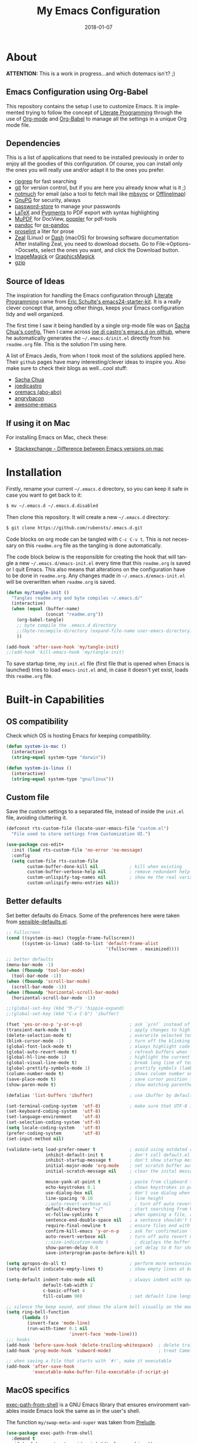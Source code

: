 #+TITLE:     My Emacs Configuration
#+AUTHOR:    Rubens.TS
#+EMAIL:     rubensts@gmail.com
#+DATE:      2018-01-07
#+LANGUAGE:  en
#+PROPERTY: header-args :tangle emacs-init.el :comments org
#+OPTIONS: author:nil date:nil toc:2 title:nil e:nil

* About

*ATTENTION:* This is a work in progress...and which dotemacs isn't? ;)

** Emacs Configuration using Org-Babel

This repository contains the setup I use to customize Emacs. It is implemented
trying to follow the concept of [[http://orgmode.org/worg/org-contrib/babel/intro.html#literate-programming][Literate Programming]] through the use of [[http://orgmode.org/][Org-mode]]
and [[http://orgmode.org/worg/org-contrib/babel/][Org-Babel]] to manage all the settings in a unique Org mode file.

** Dependencies

This is a list of applications that need to be installed previously in order to
enjoy all the goodies of this configuration. Of course, you can install only the
ones you will really use and/or adapt it to the ones you prefer.

- [[https://github.com/BurntSushi/ripgrep][ripgrep]] for fast searching
- [[https://git-scm.com/][git]] for version control, but if you are here you already know what is it ;)
- [[https://notmuchmail.org/][notmuch]] for email (also a tool to fetch mail like [[http://isync.sourceforge.net/][mbsync]] or [[http://www.offlineimap.org/][OfflineImap]])
- [[https://www.gnupg.org/][GnuPG]] for security, always
- [[https://www.passwordstore.org/][password-store]] to manage your passwords
- [[https://www.latex-project.org/][LaTeX]] and [[http://pygments.org/][Pygments]] to PDF export with syntax highlighting
- [[https://mupdf.com/][MuPDF]] for DocView, [[https://poppler.freedesktop.org/][poppler]] for pdf-tools
- [[http://pandoc.org/][pandoc]] for [[https://github.com/kawabata/ox-pandoc][ox-pandoc]]
- [[http://proselint.com/][proselint]] a liter for prose
- [[https://zealdocs.org/][Zeal]] (Linux) or [[https://kapeli.com/dash][Dash]] (macOS) for browsing software documentation
  After installing Zeal, you need to download docsets. Go to
  File->Options->Docsets, select the ones you want, and click the Download
  button.
- [[https://www.imagemagick.org/script/index.php][ImageMagick]] or [[http://www.graphicsmagick.org/][GraphicsMagick]]
- [[http://www.gzip.org/][gzip]]

** Source of Ideas

The inspiration for handling the Emacs configuration through [[http://orgmode.org/worg/org-contrib/babel/intro.html#literate-programming][Literate Programming]] came
from [[http://eschulte.github.io/emacs24-starter-kit/][Eric Schulte's emacs24-starter-kit]]. It is a really clever concept that, among other
things, keeps your Emacs configuration tidy and well organized.

The first time I saw it being handled by a single org-mode file was on [[https://github.com/sachac/.emacs.d/blob/gh-pages/Sacha.org][Sacha Chua's
config.]] Then I came across [[https://github.com/joedicastro/dotfiles/tree/master/emacs/.emacs.d][joe di castro's emacs.d on github]], where he automatically
generates the =~/.emacs.d/init.el= directly from his =readme.org= file. This is the solution
I'm using here.

A list of Emacs Jedis, from whon I took most of the solutions applied here. Their ~github~
pages have many interesting/clever ideas to inspire you. Also make sure to check their
blogs as well...cool stuff:

- [[https://github.com/sachac/.emacs.d/blob/gh-pages/Sacha.org][Sacha Chua]]
- [[https://github.com/joedicastro/dotfiles/tree/master/emacs][joedicastro]]
- [[https://github.com/abo-abo/oremacs][oremacs (abo-abo)]]
- [[https://github.com/angrybacon/dotemacs][angrybacon]]
- [[https://github.com/emacs-tw/awesome-emacs#interface-enhancement][awesome-emacs]]

** If using it on Mac

For installing Emacs on Mac, check these:

- [[http://emacs.stackexchange.com/questions/271/what-is-the-difference-between-aquamacs-and-other-mac-versions-of-emacs][Stackexchange - Difference between Emacs versions on mac]]

* Installation

Firstly, rename your current =~/.emacs.d= directory, so you can keep it safe in case you
want to get back to it:

#+BEGIN_SRC sh :tangle no
$ mv ~/.emacs.d ~/.emacs.d.disabled
#+END_SRC

Then clone this repository. It will create a new =~/.emacs.d= directory:

#+BEGIN_SRC sh :tangle no
$ git clone https://github.com/rubensts/.emacs.d.git
#+END_SRC

Code blocks on org mode can be tangled with =C-c C-v t=. This is not necessary on this
=readme.org= file as the tangling is done automatically.

The code block below is the responsible for creating the hook that will tangle a new
=~/.emacs.d/emacs-init.el= every time that this =readme.org= is saved or I quit Emacs. This
also means that alterations on the configuration have to be done in =readme.org=. Any
changes made in =~/.emacs.d/emacs-init.el= will be overwritten when =readme.org= is saved.

#+BEGIN_SRC emacs-lisp
(defun my/tangle-init ()
  "Tangles readme.org and byte compiles ~/.emacs.d/"
  (interactive)
  (when (equal (buffer-name)
               (concat "readme.org"))
    (org-babel-tangle)
    ;; byte compile the .emacs.d directory
    ;;(byte-recompile-directory (expand-file-name user-emacs-directory) 0)
    ))

(add-hook 'after-save-hook 'my/tangle-init)
;;(add-hook 'kill-emacs-hook 'my/tangle-init)
#+END_SRC

To save startup time, my ~init.el~ file (first file that is opened when Emacs is launched)
tries to load ~emacs-init.el~ and, in case it doesn't yet exist, loads this ~readme.org~ file.

* Built-in Capabilities
** OS compatibility

 Check which OS is hosting Emacs for keeping compatibility.

 #+BEGIN_SRC emacs-lisp
 (defun system-is-mac ()
   (interactive)
   (string-equal system-type "darwin"))

 (defun system-is-linux ()
   (interactive)
   (string-equal system-type "gnu/linux"))
 #+END_SRC

** Custom file

Save the custom settings to a separated file, instead of inside the ~init.el~
file, avoiding cluttering it.

#+BEGIN_SRC emacs-lisp :tangle no
(defconst rts-custom-file (locate-user-emacs-file "custom.el")
  "File used to store settings from Customization UI.")

(use-package cus-edit+
  :init (load rts-custom-file 'no-error 'no-message)
  :config
  (setq custom-file rts-custom-file
        custom-buffer-done-kill nil            ; kill when existing
        custom-buffer-verbose-help nil         ; remove redundant help text
        custom-unlispify-tag-names nil         ; show me the real variable name
        custom-unlispify-menu-entries nil))
#+END_SRC

** Better defaults

 Set better defaults do Emacs. Some of the preferences here were taken from
 [[https://github.com/hrs/sensible-defaults.el][sensible-defaults.el]].

#+BEGIN_SRC emacs-lisp
;; Fullscreen
(cond ((system-is-mac) (toggle-frame-fullscreen))
      ((system-is-linux) (add-to-list 'default-frame-alist
                                      '(fullscreen . maximized))))

;; better defaults
(menu-bar-mode -1)
(when (fboundp 'tool-bar-mode)
  (tool-bar-mode -1))
(when (fboundp 'scroll-bar-mode)
  (scroll-bar-mode -1))
(when (fboundp 'horizontal-scroll-bar-mode)
  (horizontal-scroll-bar-mode -1))

;;(global-set-key (kbd "M-/") 'hippie-expand)
;;(global-set-key (kbd "C-x C-b") 'ibuffer)

(fset 'yes-or-no-p 'y-or-n-p)                  ; ask `y/n?` instead of `yes/no?`
(transient-mark-mode t)                        ; apply changes to highlighted region
(delete-selection-mode t)                      ; overwrite selected text when typing
(blink-cursor-mode -1)                         ; turn off the blinking cursor
(global-font-lock-mode t)                      ; always highlight code
(global-auto-revert-mode t)                    ; refresh buffers when files change
(global-hl-line-mode 1)                        ; highlight the current line
(global-visual-line-mode t)                    ; break long line of text
(global-prettify-symbols-mode 1)               ; prettify symbols (lambdas, etc)
(column-number-mode t)                         ; shows column number on the modeline
(save-place-mode t)                            ; save cursor position for opened files
(show-paren-mode t)                            ; show matching parentheses

(defalias 'list-buffers 'ibuffer)              ; use ibuffer by default

(set-terminal-coding-system  'utf-8)           ; make sure that UTF-8 is used everywhere
(set-keyboard-coding-system  'utf-8)
(set-language-environment    'utf-8)
(set-selection-coding-system 'utf-8)
(setq locale-coding-system   'utf-8)
(prefer-coding-system        'utf-8)
(set-input-method nil)

(validate-setq load-prefer-newer t             ; avoid using outdated compiled files
               inhibit-default-init t          ; don't call default.el (default settings) after init.el
               inhibit-startup-message t       ; don't show startup message
               initial-major-mode 'org-mode    ; set scratch buffer automatically to org-mode
               initial-scratch-message nil     ; clear the inital message on the scratch buffer

               mouse-yank-at-point t           ; paste from clipboard to where point is on buffer
               echo-keystrokes 0.1             ; shows keystrokes in progress
               use-dialog-box nil              ; don't use dialog when using mouse click
               line-spacing '0.10              ; line height
               ;;auto-revert-verbose nil         ; turn off auto revert messages in the minibuffer
               default-directory "~/"          ; start searching from home directory when opening files
               vc-follow-symlinks t            ; when opening a file, always follow symlinks
               sentence-end-double-space nil   ; a sentence shouldn't have two spaces after period
               require-final-newline t         ; ensure files end with newline
               confirm-kill-emacs 'y-or-n-p    ; ask for confirmation to close Emacs
               auto-revert-verbose nil         ; turn off auto revert messages in the minibuffer
               ;;size-indication-mode t          ; displays the buffer size in the modeline
               show-paren-delay 0.0            ; set delay to 0 for showing matching parens
               save-interprogram-paste-before-kill t)

(setq apropos-do-all t)                        ; perform more extensive searches than default
(setq-default indicate-empty-lines t)          ; show empty lines at bottom of buffer

(setq-default indent-tabs-mode nil             ; always indent with spaces
              default-tab-width 2
              c-basic-offset 4
              fill-column 90)                  ; set default line length

;; silence the beep sound, and shows the alarm bell visually on the modeline
(setq ring-bell-function
      (lambda ()
        (invert-face 'mode-line)
        (run-with-timer 0.1 nil
                        'invert-face 'mode-line)))
;;; hooks
(add-hook 'before-save-hook 'delete-trailing-whitespace)  ; delete trailing whitespace when buffer is saved
(add-hook 'prog-mode-hook 'subword-mode)                  ; treat CamelCaseSubWords as separate words

;; when saving a file that starts with `#!', make it executable
(add-hook 'after-save-hook
          'executable-make-buffer-file-executable-if-script-p)
#+END_SRC

** MacOS specifics

[[https://github.com/purcell/exec-path-from-shell][exec-path-from-shell]] is a GNU Emacs library that ensures environment variables inside
Emacs look the same as in the user's shell.

The function ~my/swap-meta-and-super~ was taken from [[https://github.com/bbatsov/prelude/blob/master/core/prelude-osx.el][Prelude]].

#+BEGIN_SRC emacs-lisp
(use-package exec-path-from-shell
  :demand t
  :if (and (eq system-type 'darwin) (display-graphic-p))
  :config
  (progn
    (when (string-match-p "/zsh$" (getenv "SHELL"))
      (validate-setq exec-path-from-shell-arguments '("-l")))
    (exec-path-from-shell-initialize)))

(when (system-is-mac)
  (setq ns-function-modifier 'hyper ; it's all in the Meta
        ns-pop-up-frames nil)       ; open file on current buffer when double-clicking it on Mac Finder

  (defun my/swap-meta-and-super ()
    "Swap the mapping of Meta and Super.
Very useful for people using their Mac with a
Windows external keyboard from time to time."
    (interactive)
    (if (eq mac-command-modifier 'super)
        (progn
          (setq mac-command-modifier 'meta)
          (setq mac-option-modifier 'super)
          (message "Command is now bound to META and Option is bound to SUPER."))
      (progn
        (setq mac-command-modifier 'super)
        (setq mac-option-modifier 'meta)
        (message "Command is now bound to SUPER and Option is bound to META."))))

  ;; Enable emoji, and stop the UI from freezing when trying to display them.
  (if (fboundp 'set-fontset-font)
      (set-fontset-font t 'unicode "Apple Color Emoji" nil 'prepend))
  )
#+END_SRC

** Calendar
*** Location
Set the calendar to current location.

#+BEGIN_SRC emacs-lisp
(setq calendar-week-start-day  1
      calendar-latitude 43.8
      calendar-longitude 11.0
      calendar-location-name "Prato, Italy")
#+END_SRC

*** Holidays
Let Emacs know about holidays of the location.

#+BEGIN_SRC emacs-lisp
(setq holiday-general-holidays
      '((holiday-fixed 1 1 "Capodanno")
        (holiday-fixed 5 1 "1 Maggio")
        (holiday-fixed 4 25 "Liberazione")
        (holiday-fixed 6 2 "Festa Repubblica")
        ))

(setq holiday-christian-holidays
      '((holiday-fixed 12 8 "Immacolata Concezione")
        (holiday-fixed 12 25 "Natale")
        (holiday-fixed 12 26 "Santo Stefano")
        (holiday-fixed 1 6 "Epifania")
        (holiday-easter-etc -52 "Giovedì grasso")
        (holiday-easter-etc -47 "Martedì grasso")
        (holiday-easter-etc  -2 "Venerdì Santo")
        (holiday-easter-etc   0 "Pasqua")
        (holiday-easter-etc  +1 "Lunedì Pasqua")
        (holiday-fixed 8 15 "Assunzione di Maria")
        (holiday-fixed 11 1 "Ognissanti")
        ))
#+END_SRC

** History

Maintain a history of past actions and a reasonable number of lists.

#+BEGIN_SRC emacs-lisp
(setq-default history-length 1000
              history-delete-duplicates t
              savehist-save-minibuffer-history 1
              savehist-additional-variables '(kill-ring
                                              search-ring
                                              regexp-search-ring))
(savehist-mode t)
#+END_SRC

** Scrolling

#+BEGIN_SRC emacs-lisp
(setq scroll-margin 0
      scroll-conservatively 100000
      scroll-preserve-screen-position 1
      mouse-wheel-scroll-amount '(1 ((shift) . 1))
      mouse-wheel-progressive-speed nil
      mouse-wheel-follow-mouse 't)
#+END_SRC

** Useful functions

These functions are useful. Activate them.

#+BEGIN_SRC emacs-lisp
(put 'downcase-region 'disabled nil)
(put 'upcase-region 'disabled nil)
(put 'narrow-to-region 'disabled nil)
(put 'narrow-to-page 'disabled nil)
#+END_SRC

** Custom functions
*** Customizing the customize
[[http://oremacs.com/2015/01/17/setting-up-ediff/][Oremacs source]] - This function is used in some point of this ~init.el~ file for
setting custom variables. Basically it is a ~setq~ that is aware of the
custom-set property of a variable.

#+BEGIN_SRC emacs-lisp
  (defmacro csetq (variable value)
    `(funcall (or (get ',variable 'custom-set)
                  'set-default)
              ',variable ,value))
#+END_SRC

*** Split window and move

This improves the default Emacs behavior of split windows. The cursor
automatically moves to the new splited window.

#+BEGIN_SRC emacs-lisp
  (defun split-below-and-move ()
    (interactive)
    (split-window-below)
    (other-window 1))

  (defun split-right-and-move ()
    (interactive)
    (split-window-right)
    (other-window 1))

  (bind-keys ("C-x 2" . split-below-and-move)
             ("C-x 3" . split-right-and-move))
#+END_SRC

*** Kill the current buffer

Change the key-binding to kill the current buffer instead of asking which one to
kill. Very good tip taken from [[http://pragmaticemacs.com/emacs/dont-kill-buffer-kill-this-buffer-instead/][Pragmaticemacs]].

#+BEGIN_SRC emacs-lisp
(defun my/kill-this-buffer ()
  "Kill the current buffer."
  (interactive)
  (kill-buffer (current-buffer)))

(global-set-key (kbd "C-x k") 'my/kill-this-buffer)
#+END_SRC

*** Org header IDs

#+BEGIN_SRC emacs-lisp
  (defun my/copy-id-to-clipboard()
    "Copy the ID property value to killring,
  if no ID is there then create a new unique ID.
  This function works only in org-mode buffers.

  The purpose of this function is to easily construct id:-links to
  org-mode items. If its assigned to a key it saves you marking the
  text and copying to the killring."
         (interactive)
         (when (eq major-mode 'org-mode) ; do this only in org-mode buffers
       (setq mytmpid (funcall 'org-id-get-create))
       (kill-new mytmpid)
       (message "Copied %s to killring (clipboard)" mytmpid)
         ))

  (global-set-key (kbd "<f5>") 'my/copy-id-to-clipboard)
#+END_SRC

*** Create parent directories when saving file

Copied from [[https://github.com/hrs/sensible-defaults.el][sensible-defaults.el]].

#+BEGIN_SRC emacs-lisp
(defun sensible-defaults/offer-to-create-parent-directories-on-save ()
  "When saving a file in a directory that doesn't exist, offer
to (recursively) create the file's parent directories."
  (add-hook 'before-save-hook
            (lambda ()
              (when buffer-file-name
                (let ((dir (file-name-directory buffer-file-name)))
                  (when (and (not (file-exists-p dir))
                             (y-or-n-p (format "Directory %s does not exist. Create it?" dir)))
                    (make-directory dir t)))))))
#+END_SRC

* Keybindings

I've started managing my keybindings through [[https://github.com/noctuid/general.el][general.el]].

#+BEGIN_SRC emacs-lisp
(use-package general
  :demand t
  :after evil
  :config
  (general-define-key
   :states '(normal visual insert emacs)
   :prefix "SPC"
   :non-normal-prefix "C-SPC"

   ;; simple command
   ;;"'"   '(iterm-focus :which-key "iterm")
   ;;"?"   '(iterm-goto-filedir-or-home :which-key "iterm - goto dir")
   "/"   'counsel-ag
   "SPC" '(avy-goto-word-or-subword-1 :which-key "go to char")
   "iu" 'insert-char
   "ne" 'flycheck-next-error
   "pe" 'flycheck-previous-error
   "qq" 'save-buffers-kill-emacs
   "zp" 'zeal-at-point
   "cy" 'clipboard-kill-ring-save
   ;;"cp" 'clipboard-yank
   "k" 'my/swap-meta-and-super

   ;; buffers
   "TAB" '(switch-to-other-buffer :which-key "prev buffer")
   "b" '(:ignore t :which-key "Buffers")
   "bb" 'switch-to-buffer
   "bd" 'kill-this-buffer
   "by" 'copy-whole-buffer

   ;; windows
   "w0" 'delete-window
   "w1" 'delete-other-windows
   "w2" 'split-below-and-move
   "w3" 'split-right-and-move
   "wk" 'windmove-left
   "wj" 'windmove-right

   ;; eyebrowse - workspaces
   "e" '(:ignore t :which-key "Workspaces")
   "e0" '(eyebrowse-switch-to-window-config-0 :which-key "workspace 0")
   "e1" '(eyebrowse-switch-to-window-config-1 :which-key "workspace 1")
   "e2" '(eyebrowse-switch-to-window-config-2 :which-key "workspace 2")
   "e3" '(eyebrowse-switch-to-window-config-3 :which-key "workspace 3")
   "e4" '(eyebrowse-switch-to-window-config-4 :which-key "workspace 4")
   "e5" '(eyebrowse-switch-to-window-config-5 :which-key "workspace 5")
   "e6" '(eyebrowse-switch-to-window-config-6 :which-key "workspace 6")
   "e7" '(eyebrowse-switch-to-window-config-7 :which-key "workspace 7")
   "e8" '(eyebrowse-switch-to-window-config-8 :which-key "workspace 8")
   "e9" '(eyebrowse-switch-to-window-config-9 :which-key "workspace 9")

   ;; files
   "f" '(:ignore t :which-key "Files")
   "ff" 'find-file
   "fl" 'load-file
   "fs" 'save-buffer

   ;; modes
   "m" '(:ignore t :which-key "Modes")
   "ml" 'linum-mode
   "mw" 'whitespace-mode

   ;; applications
   "a" '(:ignore t :which-key "Applications")
   "ad" 'dired-jump
   "am" 'notmuch
   "ag" 'magit-status

   ;; spelling
   "s" '(:ignore t :which-key "Spelling")
   "sb" 'flyspell-buffer
   "sd" 'switch-dictionary
   "sn" 'flyspell-goto-next-error
   "sp" 'flyspell-popup-correct
   "sw" 'flyspell-auto-correct-word
   "sz" 'flyspell-lazy-check-buffer

   ;; evil-nerd-commenter
   ;; "ci" 'evilnc-comment-or-uncomment-lines
   ;; "cl" 'evilnc-quick-comment-or-uncomment-to-the-line
   ;; "cc" 'evilnc-copy-and-comment-lines
   ;; "cp" 'evilnc-comment-or-uncomment-paragraphs
   ;; "cr" 'comment-or-uncomment-region
   ;; "cv" 'evilnc-toggle-invert-comment-line-by-line
   ;; "."  'evilnc-copy-and-comment-operator
   )

  (general-define-key :keymaps 'dired-mode-map
                      :prefix ","
                      "&" 'dired-do-async-shell-command
                      "s" 'dired-get-size
                      "_" 'xah-dired-rename-space-to-underscore
                      "-" 'xah-dired-rename-space-to-hyphen)

  (general-define-key :keymaps 'org-mode-map
                      :states '(normal visual)
                      :prefix ","
                      "c" 'org-capture
                      "d" 'org-clock-display
                      "i" 'org-clock-in
                      "o" 'org-clock-out)
  )
#+END_SRC

* Main packages

To automatized package installation I've started using ~use-package~, which gives a concise
and powerful way to organize Emacs configuration avoiding the terrible "config
bankruptcy".

** evil

Why use vim modal editing on Emacs?

Simple: the editing paradigm of Vim is the best way, by far, of editing text.
Emacs is the best for everything else ;)

Evil configuration taken from https://ilikewhenit.works/blog/6

#+BEGIN_SRC emacs-lisp
(use-package evil
  :demand t
  :config
  (evil-mode 1)
  (with-eval-after-load 'evil-maps
    ;;(define-key evil-motion-state-map (kbd "SPC") nil)
    (define-key evil-motion-state-map (kbd "RET") nil)
    (define-key evil-motion-state-map (kbd "TAB") nil))

  (validate-setq evil-emacs-state-cursor '("red" box)
                 evil-motion-state-cursor '("orange" box)
                 evil-normal-state-cursor '("green" box)
                 evil-visual-state-cursor '("orange" box)
                 evil-insert-state-cursor '("red" bar)
                 evil-replace-state-cursor '("red" bar)
                 evil-operator-state-cursor '("red" hollow))

  (add-hook 'after-init-hook
            (lambda ()
              (evil-put-property 'evil-state-properties 'normal   :tag " NORMAL ")
              (evil-put-property 'evil-state-properties 'insert   :tag " INSERT ")
              (evil-put-property 'evil-state-properties 'visual   :tag " VISUAL ")
              (evil-put-property 'evil-state-properties 'motion   :tag " MOTION ")
              (evil-put-property 'evil-state-properties 'emacs    :tag " EMACS ")
              (evil-put-property 'evil-state-properties 'replace  :tag " REPLACE ")
              (evil-put-property 'evil-state-properties 'operator :tag " OPERATOR ")))
  )

(use-package evil-surround
  :after evil
  :config
  (global-evil-surround-mode))

(use-package evil-indent-plus
  :after evil
  :config
  (evil-indent-plus-default-bindings))

(use-package evil-commentary
  :after evil
  :config
  (evil-commentary-mode))

(use-package evil-snipe
  :delight evil-snipe-local-mode nil evil-snipe
  :after evil
  :demand t
  :init
  (setq evil-snipe-scope 'whole-buffer
        evil-snipe-enable-highlight t
        evil-snipe-enable-incremental-highlight t
        evil-snipe-auto-disable-substitute t
        evil-snipe-show-prompt nil
        evil-snipe-smart-case t)
  :config
  (progn
    (evil-snipe-override-mode 1)
    (evil-snipe-mode 1)))

(use-package evil-anzu
  :after evil)

(use-package evil-matchit
  :after evil
  :config
  (global-evil-matchit-mode 1))

(use-package evil-numbers
  :after evil)
#+END_SRC

** org

[[http://orgmode.org/][Org mode]] is for keeping notes, maintaining TODO lists, planning projects, and
authoring documents with a fast and effective plain-text system...bu not only :)

Actually, org-mode is the solely reason why many people have decided to try Emacs, then,
when they finally realize, they are hooked already ;)

The tip for the ~org-babel~ keybindings was seen at [[https://www.wisdomandwonder.com/article/10581/maybe-the-four-most-important-key-bindings-for-high-speed-org-mode-literate-programming][wisdomandwonder]].

| Key         | Command                   | Description                |
|-------------+---------------------------+----------------------------|
| C-c C-x C-l | =org-toggle-latex-fragment= | Show latex fragments       |
| C-c C-c     | =org-ctrl-c-ctrl-c=         | Get rid of latex fragments |

*** general settings

#+BEGIN_SRC emacs-lisp
(use-package org
  :ensure org-plus-contrib
  :delight org-mode "Org"
  :bind  (("C-c a" . org-agenda-list)
          ("C-c c" . org-capture)
          ("C-c l" . org-store-link)
          ;;("C-c f" . org-cycle-agenda-files)
          ;;("C-c s" . org-search-view)
          ("C-c t" . org-todo-list)
          ("s-j"   . org-babel-next-src-block)
          ("s-k"   . org-babel-previous-src-block)
          ("s-l"   . org-edit-src-code)
          :map org-src-mode-map
          ("s-l"   . org-edit-src-exit))
  :config
  (validate-setq
   org-tags-column 90                      ; column to which the tags have to be indented
   org-ellipsis " ⤵ "                        ; ⬎, ⤷, ⤵, ⚡, 
   org-fontify-whole-heading-line t        ; fontify the whole line for headings
   org-fontify-done-headline t
   org-fontify-quote-and-verse-blocks t
   org-startup-indented t
   org-hide-emphasis-markers t             ; hide markup elements, e.g. * *, / /, _ _
   org-cycle-include-plain-lists t
   org-list-allow-alphabetical t
   org-preview-latex-default-process 'imagemagick   ; preview latex fragments

   ;; Code blocks to play nicelly on org-babel
   org-edit-src-content-indentation 0      ; number of whitespaces added to the code block indentation (after #begin)
   org-src-tab-acts-natively t             ; TAB acts natively as it was in the language major mode
   org-src-preserve-indentation t          ; preserve indentation when exporting blocks
   org-src-fontify-natively t              ; highlights code-blocks natively
   org-src-window-setup 'current-window    ; open code-blocks in the current window
   org-confirm-babel-evaluate nil          ; don't ask for confirmation when compiling code-blocks

   ;; Files location
   ;;org-directory "~/org"
   org-default-notes-file "notes.org"
   org-agenda-files (list "~/org/todo.org"
                          "~/org/clockin.org"))

  ;; Refile
  ;; https://blog.aaronbieber.com/2017/03/19/organizing-notes-with-refile.html
  (setq org-refile-targets '(("www.org" :maxlevel . 2)))
  (setq org-refile-use-outline-path t)                  ; Show full paths for refiling
  (setq org-outline-path-complete-in-steps nil)         ; Refile in a single go
  (setq org-refile-allow-creating-parent-nodes 'confirm)


  ;; TODO workflow states
  org-todo-keywords
  '("☛ TODO(t)" "⚑ WAIT(w@)" "|" "✔ DONE(d)" "✘ CANCEL(c@)")

  ;; TODO fontification
  org-todo-keyword-faces
  '(("☛ TODO"   . (:foreground "#ff4500" :weight bold))
    ("✔ DONE"   . (:foreground "#00ff7f" :weight bold))
    ("⚑ WAIT"   . (:foreground "#ffff00" :weight bold))
    ("✘ CANCEL" . (:foreground "#00bfff" :weight bold)))
  )
#+END_SRC

*** org-clock

#+BEGIN_SRC emacs-lisp
(use-package org-clock
  :ensure nil
  :demand t
  :config
  (org-clock-persistence-insinuate)           ; resume clocking task when emacs is restarted
  (validate-setq
   org-clock-persist t                        ; save all clock history when exiting Emacs, load it on startup
   org-clock-persist-query-resume nil         ; do not prompt to resume an active clock
   org-clock-history-length 10                ; show lot of clocking history from where choose items
   org-clock-in-resume t                      ; resume clocking task on clock-in if the clock is open
   org-clock-into-drawer "CLOCKING"           ; clocking goes into specfic drawer
   org-clock-report-include-clocking-task t)) ; include current clocking task in clock reports
#+END_SRC

*** org-capture-templates

The ~Protocol Quote (p)~ and ~Protocol Link (L)~ templates work through the use of the [[http://orgmode.org/worg/org-contrib/org-protocol.html][org
protocol]] handler [[https://github.com/sprig/org-capture-extension][found here]], which is a Chrome/Firefox addon.

Specifically, the ~Protocol Quote~ is activated when a text is selected in the site,
capturing the text selected (quote). The ~Protocol Link~ works when no text is selected,
capturing only the site address.

Here is a list of the special %-escapes or placeholders used on [[http://orgmode.org/manual/Template-expansion.html#Template-expansion][org templates]].

#+BEGIN_SRC emacs-lisp
(use-package org-protocol
  :ensure nil
  :demand t
  :config
  (setq org-capture-templates
        '(("p" "Protocol Quote" entry
           (file+headline "www.org" "Bookmarks")
           "* %?[[%:link][%:description]]\n:PROPERTIES:\n:CREATED: %U\n:END:\n\n#+BEGIN_QUOTE\n%i\n#+END_QUOTE\n"
           :empty-lines 1
           :immediate-finish
           )

          ("L" "Protocol Link" entry
           (file+headline "www.org" "Bookmarks")
           "* %?[[%:link][%:description]]\n:PROPERTIES:\n:CREATED: %U\n:END:\n"
           :empty-lines 1
           :immediate-finish
           )

          ("t" "Tasks" entry
           (file+headline "tasks.org" "Tasks")
           "* ☛ TODO %^{Task} %^g\n:PROPERTIES:\n:CREATED: %U\n:END:\n%?%i"
           :empty-lines 1)

          ("n" "Notes" entry
           (file+headline "notes.org" "Notes")
           "* %^{Header} %^G\n %u\n %?")

          ("j" "Journal" entry
           (file+datetree "journal.org")
           "* %U %^{Title}\n %?%i\n %a")

          ("a" "Articles" entry
           (file+headline "articles.org" "Articles")
           "* %^{Title} %^g\n:PROPERTIES:\n:CREATED: %U\n:END:\n%?%i\n"
           :empty-lines 1
           :immediate-finish)

          ("r" "Redmine" entry
           (file+datetree "clockin.org")
           "* [[https://redmine.2ndquadrant.it/issues/%^{Ticket}][%^{Description}]] :redmine:%^g\n%?"
           :clock-in t
           :clock-keep t
           :empty-lines 1)

          ("s" "RT - Support" entry
           (file+datetree "clockin.org")
           "* [[https://support.2ndquadrant.com/rt/Ticket/Display.html?id=%^{Ticket}][%^{Description}]] :support:%^g\n%?"
           :clock-in t
           :clock-keep t
           :empty-lines 1)

          ("b" "RT - RDBA" entry
           (file+datetree "clockin.org")
           "* [[https://support.2ndquadrant.com/rt/Ticket/Display.html?id=%^{Ticket}][%^{Description}]] :rdba:%^g\n%?"
           :clock-in t
           :clock-keep t
           :empty-lines 1)
          )))
#+END_SRC

*** org-bullets

#+BEGIN_SRC emacs-lisp
(use-package org-bullets
  :demand t
  :config
  ;;(setq org-bullets-bullet-list '("☯" "☰" "☱" "☲" "☳" "☴" "☵" "☶" "☷"))
  ;;(setq org-bullets-bullet-list '("♣" "♥" "♠" "♦" "♧" "♡" "♤" "♢"))
  (validate-setq org-bullets-bullet-list '("☯" "☉" "∞" "◉" "⊚" "☀" "☾" "☥"))
  (add-hook 'org-mode-hook (lambda () (org-bullets-mode t)))

  ;; make available "org-bullet-face" such that I can control the font size individually
  (validate-setq org-bullets-face-name (quote org-bullet-face))
  (custom-set-faces '(org-bullet-face
                      ((t (:foreground "burlywood"
                                       :weight normal
                                       :height 1.6))))
                    ))
#+END_SRC

*** ox.el

#+BEGIN_SRC emacs-lisp
(use-package ox
  :ensure nil
  :config
  (validate-setq org-export-with-smart-quotes t))
#+END_SRC

*** ox-pandoc

I’m using ox-pandoc to export org files to all formats Pandoc works with. It
only exports org files, in opposite of pandoc-mode, which exports from any
source format. The problem is that ox-pandoc needs considerably less
configuration and as I usually write everything in org-mode, no need to worry.
https://github.com/kawabata/ox-pandoc
http://www.rousette.org.uk/blog/archives/org-mode-and-pandoc/ Keeping a lab book
with org-mode http://informatica.boccaperta.com/m-x-emacs-ox-pandoc/

#+BEGIN_SRC emacs-lisp
(use-package ox-pandoc
  :after org-plus-contrib
  :demand t
  :config
  (validate-setq org-pandoc-options '((standalone . t))            ; default options for all output formats
                 org-pandoc-options-for-docx '((standalone . nil)) ; cancel above settings only for 'docx' format

                 org-pandoc-options-for-beamer-pdf '((latex-engine . "lualatex"))
                 org-pandoc-options-for-latex-pdf  '((latex-engine . "lualatex"))
                 ;;org-pandoc-options-for-latex-pdf '((latex-engine . "xelatex")
                 ;;                                   (template . "~/.pandoc/templates/memoir2.latex" ))
                 ;;org-pandoc-options-for-latex '((latex-engine . "xelatex")
                 ;;                               (template . "~/.pandoc/templates/memoir2.latex" ))

                 ;; Use external css for html5
                 ;; (let ((stylesheet (expand-file-name
                 ;;                    (locate-user-emacs-file "etc/pandoc.css"))))
                 ;;   (setq org-pandoc-options-for-html5
                 ;;         `((css . ,(concat "file://" stylesheet)))))
                 )
  )
#+END_SRC

*** org-babel

Babel is Org-mode’s ability to execute source code within Org-mode documents.

#+BEGIN_SRC emacs-lisp
(use-package ob
  :ensure nil
  :config
  (org-babel-do-load-languages
   (quote org-babel-load-languages)
   (quote ((calc . t)
           (clojure . t)
           (ditaa . t)
           (dot . t)
           (emacs-lisp . t)
           (gnuplot . t)
           (latex . t)
           (ledger . t)
           (octave . t)
           (org . t)
           (makefile . t)
           (plantuml . t)
           (python . t)
           (R . t)
           (ruby . t)
           (shell . t)
           (sqlite . t)
           (sql . t)
           ))))
#+END_SRC

** hydra
*** Main configuration

#+BEGIN_SRC emacs-lisp
(use-package hydra
  :config
  (setq lv-use-separator t)
  (set-face-attribute 'hydra-face-blue nil
                      :foreground "deep sky blue"
                      :weight 'bold))
#+END_SRC

*** hydra-zoom -> text size

#+BEGIN_SRC emacs-lisp
(defhydra hydra-zoom (global-map "<f2>")
  "zoom"
  ("g" text-scale-increase "in")
  ("l" text-scale-decrease "out")
  ("r" (text-scale-set 0) "reset")
  ("0" (text-scale-set 0) :bind nil :exit t)
  ("1" (text-scale-set 0) nil :bind nil :exit t))
#+END_SRC

** ivy
[[https://github.com/abo-abo/swiper][Ivy]] is a generic completion frontend for Emacs.

[[https://github.com/abo-abo/swiper][Swiper]] shows an overview during regex searching. It uses the /ivy/ back end for
the overview.

| Keybinding | Functions            | Result                               |
|------------+----------------------+--------------------------------------|
| =C-M-i=    | ivy-display-function | displays the function candidate list |

*** ivy

#+BEGIN_SRC emacs-lisp
(use-package swiper
  :delight ivy-mode nil ivy
  :demand t
  :bind (("C-c C-r"  . ivy-resume)
         ("C-s"      . swiper)
         :map ivy-minibuffer-map
         ;;("<return>" . ivy-alt-done)
         ("C-M-h"    . ivy-previous-line-and-call)
         ("C-:"      . ivy-dired)
         ("C-c o"    . ivy-occur)
         ("C-j"      . ivy-next-line)
         ("C-k"      . ivy-previous-line)
         ("C-l"      . ivy-alt-done)
         :map read-expression-map
         ("C-r"      . counsel-expression-history)
         )
  :config
  (ivy-mode 1)
  (validate-setq ivy-use-virtual-buffers t         ; list `recentf' and bookmarks as well
                 ivy-height 15
                 ivy-count-format "(%d/%d) "       ; counter
                 ivy-extra-directories nil         ; Do not show "./" and "../"
                 ivy-virtual-abbreviate 'full      ; Show full file path
                 ;;ivy-re-builders-alist '((t . ivy--regex-plus))
                 ivy-re-builders-alist '((t . ivy--regex-ignore-order))
                 ivy-use-ignore-default 'always    ; ignore buffers set in `ivy-ignore-buffers'
                 ivy-ignore-buffers                ; ignore some buffers in `ivy-switch-buffer'
                 '("company-statistics-cache.el" ".elfeed/index")
                 swiper-action-recenter t          ; always recenter when leaving swiper
                 )

  (defun ivy-dired ()
    (interactive)
    (if ivy--directory
        (ivy-quit-and-run
         (dired ivy--directory)
         (when (re-search-forward
                (regexp-quote
                 (substring ivy--current 0 -1)) nil t)
           (goto-char (match-beginning 0))))
      (user-error
       "Not completing files currently")))

  ;; Customize faces per mode
  ;;(validate-setq ivy-switch-buffer-faces-alist
  ;;               '((emacs-lisp-mode . swiper-match-face-1)
  ;;                 (dired-mode . ivy-subdir)
  ;;                 (org-mode . org-level-4)))
  )

;; Speed up my workflow with prearranged windows
;; (setq ivy-views '(("boccaperta + ba-server [–]"
;;                    (vert
;;                     (sexp (bookmark-jump "boccaperta"))
;;                     (sexp (bookmark-jump "ba-server"))))
;;                   ("desktop + ba-server [–]"
;;                    (vert
;;                     (sexp (bookmark-jump "desktop"))
;;                     (sexp (bookmark-jump "ba-server"))))))

;; Hydra bindings for ivy buffer
(use-package ivy-hydra
  :after ivy)

(use-package all-the-icons-ivy
  :after all-the-icons
  :demand t
  :config
  (all-the-icons-ivy-setup))

;; smex order selections accordingly to the most used ones
(use-package smex :after swiper)
#+END_SRC

*** counsel

#+BEGIN_SRC emacs-lisp
(use-package counsel
  :delight counsel-mode nil counsel
  :after swiper
  :bind (("M-x"     . counsel-M-x)
         ("C-x C-f" . counsel-find-file)
         ("<f1> f"  . counsel-describe-function)
         ("<f1> v"  . counsel-describe-variable)
         ("<f1> l"  . counsel-load-library)
         ;;("<f2> i"  . counsel-info-lookup-symbol)
         ;;("<f2> u"  . counsel-unicode-char)
         ("C-r"     . counsel-grep-or-swiper)
         ("C-c g"   . counsel-git)
         ("C-c j"   . counsel-git-grep)
         ("C-c k"   . counsel-rg)
         ("C-x l"   . counsel-locate)
         ("C-c r"   . counsel-linux-app)
         ("C-x i"   . counsel-imenu)
         ("M-y"     . counsel-yank-pop))
  :config
  (validate-setq  counsel-mode-override-describe-bindings t
                  counsel-find-file-at-point t
                  counsel-find-file-ignore-regexp
                  (concat
                   "\\(?:\\`[#.]\\)"              ; file names beginning with # or .
                   "\\|\\(?:\\`.+?[#~]\\'\\)"     ; file names ending with # or ~
                   )))
#+END_SRC

** projectile

[[https://github.com/bbatsov/projectile][Projectile]] is a project interaction library for Emacs. Its goal is to provide a
nice set of features operating on a project level without introducing external
dependencies (when feasible). For instance - finding project files has a
portable implementation written in pure Emacs Lisp without the use of GNU find
(but for performance sake an indexing mechanism backed by external commands
exists as well).

[[https://github.com/nex3/perspective-el][Perspective]] provides tagged workspaces in Emacs, similar to workspaces in
windows managers such as Awesome and XMonad (and somewhat similar to multiple
desktops in Gnome or Spaces in OS X).

Commands are all prefixed by ~C-x x~

| Key        | Command             | What it does                                                    |
|------------+---------------------+-----------------------------------------------------------------|
| s          | persp-switch        | Query a perspective to switch or create                         |
| k          | persp-remove-buffer | Query a buffer to remove from current perspective               |
| c          | persp-kill          | Query a perspective to kill                                     |
| r          | persp-rename        | Rename current perspective                                      |
| a          | persp-add-buffer    | Query an open buffer to add to current perspective              |
| A          | persp-set-buffer    | Add buffer to current perspective and remove it from all others |
| i          | persp-import        | Import a given perspective from another frame.                  |
| n, <right> | persp-next          | Switch to next perspective                                      |
| p, <left>  | persp-prev          | Switch to previous perspective                                  |

#+BEGIN_SRC emacs-lisp
(use-package projectile
  :config
  (validate-setq projectile-enable-caching t
                 projectile-completion-system 'ivy
                 projectile-switch-project-action 'projectile-dired
                 projectile-mode-line '(:eval (format
                                               " :%s:" (projectile-project-name))))
  (projectile-mode))

(use-package perspective
  :demand t
  :config
  (persp-mode))

(use-package persp-projectile
  :config
  (define-key projectile-mode-map (kbd "s-s")
    'projectile-persp-switch-project))

(use-package counsel-projectile
  :config
  (counsel-projectile-on))

(use-package ibuffer-projectile)
#+END_SRC

** magit

#+BEGIN_SRC emacs-lisp
(use-package magit
  :hook (after-save . magit-after-save-refresh-status) ; refreshes magit status when file is saved
  :config
  (setq magit-completing-read-function 'ivy-completing-read
        magit-display-buffer-function 'magit-display-buffer-fullframe-status-topleft-v1)

  ;; automatically refreshes magit status after file is saved
  ;;(add-hook 'after-save-hook 'magit-after-save-refresh-status)
  )
#+END_SRC

* Base packages
** ace-link

#+BEGIN_SRC emacs-lisp
(use-package ace-link
  :config (ace-link-setup-default))
#+END_SRC

** ace-window

#+BEGIN_SRC emacs-lisp
(use-package ace-window)
#+END_SRC

** alert

A [[https://github.com/jwiegley/alert][Growl-like alerts]] notifier for Emacs. It accepts rules for alerting about almost
anything.

TODO: add rule for email receiving monitoring alerts (Icinga and alikes)

#+BEGIN_SRC emacs-lisp
(use-package alert)
#+END_SRC

** anzu
anzu provides a minor mode which displays current match and total matches
information in the mode-line in various search modes.

#+BEGIN_SRC emacs-lisp
(use-package anzu
  :delight anzu-mode " Ⓩ"
  :bind (("M-%" . anzu-query-replace)
         ("C-M-%" . anzu-query-replace-regexp))
  :config
  (validate-setq anzu-cons-mode-line-p nil
                 anzu-replace-to-string-separator "  ")
  (global-anzu-mode +1))
#+END_SRC

** async

Simple library for asynchronous processing in Emacs

#+BEGIN_SRC emacs-lisp
(use-package async
  :demand t
  :config
  (async-bytecomp-package-mode t))
#+END_SRC

** avy
avy is a GNU Emacs package for jumping to visible text using a char-based
decision tree. See also ace-jump-mode and vim-easymotion - avy uses the same
idea.

#+BEGIN_SRC emacs-lisp
(use-package avy
  :config
  (setq avy-background t
        avy-all-windows t
        avy-style 'at-full
        avy-case-fold-search nil)
  (set-face-attribute 'avy-lead-face nil
                      :foreground "gold"
                      :weight 'bold
                      :background nil)
  (set-face-attribute 'avy-lead-face-0 nil
                      :foreground "deep sky blue"
                      :weight 'bold
                      :background nil))
#+END_SRC

** beacon
Never lose your cursor again. Whenever the window scrolls a light will shine on
top of your cursor so you know where it is.

#+BEGIN_SRC emacs-lisp
(use-package beacon
  :delight beacon-mode nil beacon
  :demand t
  :config
  (beacon-mode t)
  (setq beacon-push-mark 35
        beacon-color "#666600"))
#+END_SRC

** bookmarks
Bookmarks to files and directories

#+BEGIN_SRC emacs-lisp
(use-package bookmark
  :config
  (setq bookmark-completion-ignore-case nil)
  (bookmark-maybe-load-default-file))
#+END_SRC

** crux

[[https://github.com/bbatsov/crux][crux]] is a Collection of Ridiculously Useful eXtensions for Emacs. crux bundles a
few useful interactive commands to enhance your overall Emacs experience.

#+BEGIN_SRC emacs-lisp
(use-package crux
  :demand t
  :bind (("C-a"   . crux-move-beginning-of-line)
         ("C-c o" . crux-open-with)))
#+END_SRC

** diff-hl (FIXME)

[[https://github.com/dgutov/diff-hl][diff-hl-mode]] highlights uncommitted changes on the left side of the window,
allows you to jump between and revert them selectively.

*Keybindings*

| *function*             | *Keybinding* |
|------------------------+--------------|
| diff-hl-diff-goto-hunk | C-x v =      |
| diff-hl-revert-hunk    | C-x v n      |
| diff-hl-previous-hunk  | C-x v [      |
| diff-hl-next-hunk      | C-x v ]      |

#+BEGIN_SRC emacs-lisp
(use-package diff-hl
  :disabled t
  :config
  (global-diff-hl-mode)
  (diff-hl-flydiff-mode)
  (add-hook 'dired-mode-hook 'diff-hl-dired-mode)
  (add-hook 'magit-post-refresh-hook 'diff-hl-magit-post-refresh))
#+END_SRC

** easy-kill

[[https://github.com/leoliu/easy-kill][Provide commands]] ~easy-kill~ and ~easy-mark~ to let users kill or mark things
easily.

| *Key* | *Command* | *Action*                                   |
|-------+-----------+--------------------------------------------|
| M-w w |           | save word at point                         |
| M-w s |           | save sexp at point                         |
| M-w l |           | save list at point (enclosing sexp)        |
| M-w d |           | save defun at point                        |
| M-w D |           | save current defun name                    |
| M-w f |           | save file at point                         |
| M-w b |           | save buffer-file-name or default-directory |
|       |           |                                            |

The following keys modify the selection:

| *Key* | *Command* | *Action*                                                                                                    |
|-------+-----------+-------------------------------------------------------------------------------------------------------------|
| @     |           | append selection to previous kill and exit. For example, M-w d @ will append current function to last kill. |
| C-w   |           | kill selection and exit                                                                                     |
| +, -  |           | and 1..9: expand/shrink selection                                                                           |
| 0     |           | shrink the selection to the initial size i.e. before any expansion                                          |
| C-SPC |           | turn selection into an active region                                                                        |
| C-g   |           | abort                                                                                                       |
| ?     |           | help                                                                                                        |

#+BEGIN_SRC emacs-lisp
(use-package easy-kill
  :bind (([remap kill-ring-save] . easy-kill)
         ([remap mark-sexp] . easy-mark)))
#+END_SRC

** ediff

The default ~ediff-mode~ isn't quite optimized. The following settings are taken
from [[http://oremacs.com/2015/01/17/setting-up-ediff/][Oremacs]].

Just a note about the ~--text~ in the ~ediff-diff-options~: it will force the
GNU utility ~diff~, which is called by ~ediff~, to treat the input files as text
files. This is necessary as the utility ~diff~ doesn't understand unicode, and
sees unicode encoded files as binary files ([[http://stackoverflow.com/questions/10503937/emacs-ediff-foreign-character-sets-and-text-file-encodings][stackoverflow]]).

#+BEGIN_SRC emacs-lisp
(use-package ediff
  :config
  (csetq ediff-window-setup-function 'ediff-setup-windows-plain)
  (csetq ediff-split-window-function 'split-window-horizontally)
  (csetq ediff-diff-options "-w --text")

  (defun ora-ediff-prepare-buffer ()
    (when (memq major-mode '(org-mode emacs-lisp-mode))
      (outline-show-all)))

  (add-hook 'ediff-prepare-buffer-hook 'ora-ediff-prepare-buffer)

  (defun ora-ediff-jk ()
    (define-key ediff-mode-map "j" 'ediff-next-difference)
    (define-key ediff-mode-map "k" 'ediff-previous-difference))

  (add-hook 'ediff-keymap-setup-hook #'ora-ediff-jk)

  ;;;###autoload
  (defun ora-ediff-hook ())

  ;;;###autoload
  (defun ora-diff-hook ())

  (mapc (lambda (k)
          (define-key diff-mode-map k
            `(lambda () (interactive)
               (if (region-active-p)
                   (replace-regexp "^." ,k nil
                                   (region-beginning)
                                   (region-end))
                 (insert ,k)))))
        (list " " "-" "+"))
  )
#+END_SRC

** eyebrowse

#+BEGIN_SRC emacs-lisp
(use-package eyebrowse
  :demand t
  :config
  (eyebrowse-mode t))
#+END_SRC

** expand-region

[[https://github.com/magnars/expand-region.el][Expand region]] increases the selected region by semantic units. Just keep
pressing the key until it selects what you want.

#+BEGIN_SRC emacs-lisp
(use-package expand-region)
#+END_SRC

** fill-column-indicator

Toggle the vertical column that indicates the fill threshold.

#+BEGIN_SRC emacs-lisp
(use-package fill-column-indicator
  :disabled t
  :config
  (validate-setq fci-rule-width 1
                 fci-rule-color "#5d478b"
                 fci-rule-column 80)
  (define-globalized-minor-mode global-fci-mode fci-mode
    (lambda ()
      (fci-mode 1)))
  (global-fci-mode 1))
#+END_SRC

** fixmee

Fixmee-mode tracks fixme notices in code comments, highlights them, ranks them
by urgency, and lets you navigate to them quickly.

It requires [[https://github.com/rolandwalker/button-lock][button-lock.el]], which is installed by ~wiki-nav~.

*Patterns* - The following fixme patterns are supported by default:

@@@
XXX         ; only this one is case-sensitive
todo
fixme

*Key bindings*

| Keystrokes | 	Function                                             |
|------------+----------------------------------------------------------|
| C-c f      | fixmee-goto-nextmost-urgent                              |
| C-c F      | fixmee-goto-prevmost-urgent                              |
| C-c v      | fixmee-view-listing                                      |
| M-n        | fixmee-goto-next-by-position ; only when the point is    |
| M-p        | fixmee-goto-previous-by-position ; inside a fixme notice |

#+BEGIN_SRC emacs-lisp
(use-package wiki-nav
  :delight button-lock-mode nil button-lock
  :config
  (global-wiki-nav-mode 1))

(use-package fixmee
  :delight fixmee-mode nil fixmee
  :after wiki-nav
  :config
  (global-fixmee-mode 1))
#+END_SRC

** flx
 Fuzzy matching for Emacs ... a la Sublime Text. It is needed for fuzzy matching
 in swiper + avy.

#+BEGIN_SRC emacs-lisp
(use-package flx)
#+END_SRC

** flycheck

#+BEGIN_SRC emacs-lisp
(use-package flycheck
  :init (global-flycheck-mode)
  :config
  (setq flycheck-mode-line
        '(:eval
          (pcase flycheck-last-status-change
            (`not-checked nil)
            (`no-checker (propertize " -" 'face 'warning))
            (`running (propertize " ✷" 'face 'success))
            (`errored (propertize " ☠" 'face 'error))
            (`finished
             (let* ((error-counts (flycheck-count-errors flycheck-current-errors))
                    (no-errors (cdr (assq 'error error-counts)))
                    (no-warnings (cdr (assq 'warning error-counts)))
                    (face (cond (no-errors 'error)
                                (no-warnings 'warning)
                                (t 'success))))
               (propertize (format " %s/%s" (or no-errors 0) (or no-warnings 0))
                           'face face)))
            (`interrupted " -")
            (`suspicious '(propertize " ?" 'face 'warning)))))
  )
#+END_SRC

*** Linting prose

[[http://proselint.com/][Proselint]] checks the text for common errors. This creates a flycheck checker
that runs proselint in texty buffers and displays the errors.

#+BEGIN_SRC emacs-lisp
(flycheck-define-checker proselint
                         "A linter for prose."
                         :command ("proselint" source-inplace)
                         :error-patterns
                         ((warning line-start (file-name) ":" line ":" column ": "
                                   (id (one-or-more (not (any " "))))
                                   (message (one-or-more not-newline)
                                            (zero-or-more "\n" (any " ") (one-or-more not-newline)))
                                   line-end))
                         :modes (text-mode markdown-mode gfm-mode org-mode))

(add-to-list 'flycheck-checkers 'proselint)
#+END_SRC

** graphviz-dot-mode

[[https://github.com/ppareit/graphviz-dot-mode][graphviz-dot-mode]] is a mode for the DOT language, used by =graphviz=.

#+BEGIN_SRC emacs-lisp
(use-package graphviz-dot-mode)
#+END_SRC

** page-break-lines

Better looking break lines.

#+BEGIN_SRC emacs-lisp
(use-package page-break-lines
  :delight page-break-lines-mode nil page-break-lines
  :init (global-page-break-lines-mode))
#+END_SRC

** paradox

Project for modernizing Emacs’ Package Menu. With package ratings, usage statistics, customizability, and more.

#+BEGIN_SRC emacs-lisp
(use-package paradox
  :config
  (setq-default paradox-column-width-package 27
                paradox-column-width-version 13
                paradox-execute-asynchronously t
                paradox-github-token t
                paradox-hide-wiki-packages t)
  (set-face-attribute 'paradox-homepage-button-face nil :italic nil)
  (remove-hook 'paradox--report-buffer-print 'paradox-after-execute-functions))
#+END_SRC

** pass

[[https://github.com/NicolasPetton/pass][pass]] is a major mode for [[https://www.passwordstore.org/][password-store]].

#+BEGIN_SRC emacs-lisp
(use-package pass)
#+END_SRC

** pcache

[[https://github.com/sigma/pcache][pcache]] provides a persistent way of caching data, in a hashtable-like structure.
It relies on `eieio-persistent' in the backend, so that any object that can be
serialized by EIEIO can be stored with pcache.

[[https://github.com/rolandwalker/persistent-soft][persistent-soft]] is a wrapper around pcache.el, providing "soft" fetch and store
routines which never throw an error, but instead return nil on failure.

#+BEGIN_SRC emacs-lisp
(use-package pcache
  :demand t)

(use-package persistent-soft
  :demand t
  :after pcache)
#+END_SRC

** pdf-tools

#+BEGIN_SRC emacs-lisp
(use-package pdf-tools
  :config
  (pdf-tools-install)
  (setq-default pdf-view-display-size 'fit-page)
  (bind-keys :map pdf-view-mode-map
             ("<s-spc>" .  pdf-view-scroll-down-or-next-page)
             ("g"  . pdf-view-first-page)
             ("G"  . pdf-view-last-page)
             ("l"  . image-forward-hscroll)
             ("h"  . image-backward-hscroll)
             ("j"  . pdf-view-next-page)
             ("k"  . pdf-view-previous-page)
             ("e"  . pdf-view-goto-page)
             ("u"  . pdf-view-revert-buffer)
             ("al" . pdf-annot-list-annotations)
             ("ad" . pdf-annot-delete)
             ("aa" . pdf-annot-attachment-dired)
             ("am" . pdf-annot-add-markup-annotation)
             ("at" . pdf-annot-add-text-annotation)
             ("y"  . pdf-view-kill-ring-save)
             ("i"  . pdf-misc-display-metadata)
             ("s"  . pdf-occur)
             ("b"  . pdf-view-set-slice-from-bounding-box)
             ("r"  . pdf-view-reset-slice)))

(use-package org-pdfview
  :after pdf-tools)
#+END_SRC

** recentf

Recentf is a minor mode that builds a list of recently opened files. This list
is automatically saved across Emacs sessions. You can access the list through a
menu. Here it's set to work together with ivy-switch-buffer.

[[https://github.com/abo-abo/swiper/releases][source 1]] - [[https://www.masteringemacs.org/article/find-files-faster-recent-files-package][source 2]] - [[http://emacsredux.com/blog/2013/04/05/recently-visited-files/][source 3]] - [[https://github.com/emacscollective/no-littering#suggested-settings][source 4]]

#+BEGIN_SRC emacs-lisp
(use-package recentf
  :config
  (recentf-mode t)
  (validate-setq recentf-max-saved-items 10)

  (add-to-list 'recentf-exclude no-littering-var-directory)
  (add-to-list 'recentf-exclude no-littering-etc-directory)
  (add-to-list 'recentf-exclude '("COMMIT_MSG"
                                  "COMMIT_EDITMSG"
                                  "github.*txt$"
                                  ".*png$")))
#+END_SRC

** ripgrep

Use ripgrep in Emacs.

#+BEGIN_SRC emacs-lisp
(use-package rg)
#+END_SRC

** shackle

#+BEGIN_SRC emacs-lisp
(use-package shackle
  :demand t
  :config
  (validate-setq
   shackle-default-alignment 'below
   shackle-default-size 8
   shackle-rules '(("^\\*ftp " :noselect t :autokill t :noesc t)
                   ;; built-in (emacs)
                   ("*ert*" :same t :modeline t)
                   ("*info*" :size 0.5 :select t :autokill t)
                   ("*Backtrace*" :size 20 :noselect t)
                   ("*Warnings*"  :size 8  :noselect t)
                   ("*Messages*"  :size 12 :noselect t)
                   ("*Help*" :size 0.3)
                   ("^\\*.*Shell Command.*\\*$" :regexp t :size 20 :noselect t :autokill t)
                   (apropos-mode :size 0.3 :autokill t :autoclose t)
                   (Buffer-menu-mode :size 20 :autokill t)
                   (comint-mode :noesc t)
                   (grep-mode :size 25 :noselect t :autokill t)
                   (profiler-report-mode :size 0.3 :regexp t :autokill t :modeline minimal)
                   (tabulated-list-mode :noesc t)
                   (special-mode :noselect t :autokill t :autoclose t)
                   ("^\\*"  :regexp t :noselect t :autokill t)
                   ("^ \\*" :regexp t :size 12 :noselect t :autokill t :autoclose t)))

  (shackle-mode))
#+END_SRC

** uniquify

Nicer naming of buffers for files with identical names. Check [[https://github.com/purcell/emacs.d/blob/master/lisp/init-uniquify.el][Steve
Purcell's setup]]. Actually, his whole Emacs setup is doubtless worthy
looking.

#+BEGIN_SRC emacs-lisp
(use-package uniquify
  :ensure nil
  :config
  (setq uniquify-buffer-name-style 'reverse
        uniquify-separator " • "
        uniquify-after-kill-buffer-p t       ; rename after killing uniquified
        uniquify-ignore-buffers-re "^\\*"))  ; don't muck with special buffers
#+END_SRC

** undo-tree

=C-x u= to ~undo-tree-visualize~
C-/ undo
S-C-/ redo

#+BEGIN_SRC emacs-lisp
(use-package undo-tree
  :delight undo-tree-mode nil undo-tree
  :init
  (global-undo-tree-mode))
#+END_SRC

** volatile-highlights

It provides minor mode volatile-highlights-mode, which brings visual feedback
to some operations (eg. pasting, etc) by highlighting portions relating to the
operations.

#+BEGIN_SRC emacs-lisp
(use-package volatile-highlights
  :config
  (volatile-highlights-mode t))
#+END_SRC

** window-numbering

Numbered window shortcuts for Emacs
Enable window-numbering-mode and use M-1 through M-0 to navigate.

The defun *window-numbering-install-mode-line* set below is to make
window-numbering work together with spaceline, overriding its own modeline
display function.

#+BEGIN_SRC emacs-lisp
(use-package winum
  :demand t
  :bind (:map winum-keymap
              ("M-0" . winum-select-window-0-or-10)
              ("M-1" . winum-select-window-1)
              ("M-2" . winum-select-window-2)
              ("M-3" . winum-select-window-3)
              ("M-4" . winum-select-window-4)
              ("M-5" . winum-select-window-5)
              ("M-6" . winum-select-window-6)
              ("M-7" . winum-select-window-7)
              ("M-8" . winum-select-window-8))
  :config
  (winum-mode))
#+END_SRC

** wgrep

[[https://github.com/mhayashi1120/Emacs-wgrep][wgrep]] is a writable grep buffer and apply the changes to files

You can edit the text in the grep buffer after typing ~C-c C-p~. After that the
changed text is highlighted. The following keybindings are defined:

| Key      | Action                                              |
|----------+-----------------------------------------------------|
| C-c C-e: | Apply the changes to file buffers.                  |
| C-c C-u: | All changes are unmarked and ignored.               |
| C-c C-d: | Mark as delete to current line (including newline). |
| C-c C-r: | Remove the changes in the regiond                   |
| C-c C-p: | Toggle read-only area.                              |
| C-c C-k: | Discard all changes and exit.                       |
| C-x C-q: | Exit wgrep mode.                                    |

#+BEGIN_SRC emacs-lisp
(use-package wgrep
  :config
  (progn
    (with-eval-after-load 'grep
      (bind-key "C-x C-q" #'wgrep-change-to-wgrep-mode grep-mode-map))

    (with-eval-after-load 'wgrep
      (bind-key "C-c C-c" #'wgrep-finish-edit grep-mode-map))))
#+END_SRC

** which-key

Displays the key bindings following your currently entered incomplete command (a
prefix) in a popup.

#+BEGIN_SRC emacs-lisp
(use-package which-key
  :delight which-key-mode nil which-key
  :init (which-key-mode)
  :config
  (validate-setq which-key-idle-delay 0.5
                 which-key-allow-evil-operators t
                 which-key-show-operator-state-maps t)

  ;; Replacements for how KEY is replaced when which-key displays
  ;;   KEY → FUNCTION
  ;; Eg: After "C-c", display "right → winner-redo" as "▶ → winner-redo"
  (setq which-key-key-replacement-alist
        '(("<\\([[:alnum:]-]+\\)>" . "\\1")
          ("left"                  . "◀")   ; ←
          ("right"                 . "▶")   ; →
          ("up"                    . "▲")   ; ↑
          ("down"                  . "▼")   ; ↓
          ("delete"                . "DEL") ; delete key
          ("\\`DEL\\'"             . "⌫")  ; backspace key
          ("next"                  . "PgDn")
          ("prior"                 . "PgUp")
          ("RET"                   . "⏎")
          ("deletechar"            . "⌦"))
        ))
#+END_SRC

** ztree

#+BEGIN_SRC emacs-lisp
(use-package ztree
  :demand t)
#+END_SRC

* Programming
** environment and preferences
*** indentation

- [[https://github.com/Malabarba/aggressive-indent-mode][aggressive-indent-mode]] keeps the code always indented.
- [[https://github.com/DarthFennec/highlight-indent-guides][highligh-indent-guides]] minor mode to highlight indentation. I prefer it over
  [[https://github.com/zk-phi/indent-guide][indent-guide]] (too slow when I tested it)

#+BEGIN_SRC emacs-lisp
(use-package aggressive-indent
  :demand t
  :config
  (global-aggressive-indent-mode 1)
  (add-to-list 'aggressive-indent-excluded-modes 'html-mode))

(use-package highlight-indent-guides
  :config
  (validate-setq highlight-indent-guides-method 'character)
  (add-hook 'prog-mode-hook 'highlight-indent-guides-mode))
#+END_SRC

*** parenthesis and delimiters

- [[https://github.com/Fuco1/smartparens][smartparens]] is a minor mode that deals with parens pairs and tries to be smart
  about it. There are good tips [[https://ebzzry.github.io/emacs-pairs.html][here]].

- [[https://github.com/Fanael/rainbow-delimiters][rainbow-delimiters]] puts different colours on parenthesis depending on their depth.

#+BEGIN_SRC emacs-lisp
(use-package lispy
  :hook (prog-mode . lispy-mode))

(use-package rainbow-delimiters
  :demand t
  :delight rainbow-mode
  :hook (prog-mode . rainbow-delimiters-mode))
#+END_SRC

*** company

[[http://company-mode.github.io/][Company]] is a text completion framework for Emacs. The name stands for “complete anything”.
It uses pluggable back-ends and front-ends to retrieve and display completion candidates.

It comes with several back-ends such as Elisp, Clang, Semantic, Eclim, Ropemacs, Ispell,
CMake, BBDB, Yasnippet, dabbrev, etags, gtags, files, keywords and a few others.

The CAPF back-end provides a bridge to the standard completion-at-point-functions
facility, and thus works with any major mode that defines a proper completion function.

#+BEGIN_SRC emacs-lisp
(use-package company
  :bind (("C-c /" . company-files))                    ; force complete file names on "C-c /" key
  :config
  (setq company-tooltip-limit 20                       ; bigger popup window
        company-tooltip-align-annotations 't           ; align annotations to the right tooltip border
        company-idle-delay .3                          ; decrease delay before autocompletion popup shows
        company-begin-commands '(self-insert-command)) ; start autocompletion only after typing
  (add-hook 'after-init-hook 'global-company-mode))

(use-package company-lsp
  :after company
  :config
  (add-to-list 'company-backends 'company-lsp))

(use-package company-statistics
  :after company
  :config
  ;;(setq company-statistics-file
  ;;  (concat tmp-directory "company-statistics-cache.el"))
  (add-hook 'after-init-hook 'company-statistics-mode))

(use-package slime-company
  :after company
  :config
  (slime-setup '(slime-fancy slime-company)))

(use-package company-ansible
  :after company
  :config
  (add-to-list 'company-backends 'company-ansible))

(use-package company-math
  :after company
  :config
  (add-to-list 'company-backends '((company-math-symbols-unicode)
                                   (company-math-symbols-latex)
                                   (company-latex-commands)))
  (setq company-tooltip-align-annotations t))
#+END_SRC

*** yasnippet

#+BEGIN_SRC emacs-lisp
(use-package yasnippet
  :demand t
  :config
  ;; (setq yas-snippet-dirs
  ;;       '("~/.emacs.d/etc/yasnippet/snippets"))
  (yas-global-mode 1)
  )

(use-package yasnippet-snippets
  :after yasnippet)
#+END_SRC

** text notation and manipulation
*** ascii-doc

[[http://www.methods.co.nz/asciidoc/][AsciiDoc]] is a text document format for writing short documents, articles, books
and UNIX man pages. AsciiDoc files can be translated to HTML and DocBook
markups.

[[https://github.com/sensorflo/adoc-mode][adoc-mode]] is an Emacs major mode for editing AsciiDoc files. It emphasizes on
the idea that the document is highlighted so it pretty much looks like the final
output. What must be bold is bold, what must be italic is italic etc. Meta
characters are naturally still visible, but in a faint way, so they can be
easily ignored.

#+BEGIN_SRC emacs-lisp
(use-package adoc-mode
  :config
  (autoload 'adoc-mode "adoc-mode" nil t))
#+END_SRC

*** jinja2

#+BEGIN_SRC emacs-lisp
(use-package jinja2-mode
  :mode "\\.j2\\'")
#+END_SRC

*** json-mode

Installs json-mode and make its reformat keybinding match the global default.

#+BEGIN_SRC emacs-lisp
(use-package json-mode
  :commands json-mode
  :config
  (bind-keys :map json-mode-map
             ("C-c <tab>" . json-mode-beautify)))
#+END_SRC

*** latex

#+BEGIN_SRC emacs-lisp
;; sync LaTeX documents when compiling
;; https://www.reddit.com/r/emacs/comments/7ux1qj/using_auctex_mode_to_sync_latex_documents_and/
(setq TeX-view-program-selection '((output-pdf "PDF Tools"))
      TeX-source-correlate-start-server t)

;; revert pdf-view after compilation
(add-hook 'TeX-after-compilation-finished-functions #'TeX-revert-document-buffer)
#+END_SRC

*** markdown

#+BEGIN_SRC emacs-lisp
(use-package markdown-mode)
#+END_SRC

*** yaml

#+BEGIN_SRC emacs-lisp
(use-package yaml-mode)
#+END_SRC

** languages
*** language server protocol

#+BEGIN_SRC emacs-lisp
(use-package lsp-mode
  :init
  (add-hook 'prog-mode-hook 'lsp-mode))

(use-package lsp-flycheck
  :ensure f        ; it comes with lsp-mode
  :after flycheck)
#+END_SRC

*** python

#+BEGIN_SRC emacs-lisp
(use-package lsp-python
  :config
  (add-hook 'python-mode-hook #'lsp-python-enable))
#+END_SRC

*** rust

#+BEGIN_SRC emacs-lisp
(use-package lsp-rust
  :after lsp-mode)

(use-package rust-mode
  :mode "\\.rs\\'"
  :init
  (setq rust-format-on-save t))
#+END_SRC

*** slime

#+BEGIN_SRC emacs-lisp
(use-package slime
  :config
  (load (expand-file-name "~/quicklisp/slime-helper.el"))
  (setq inferior-lisp-program "sbcl"))

(use-package elisp-slime-nav
  :delight elisp-slime-nav-mode nil elisp-slime-nav
  :after slime
  :config
  (dolist (hook '(emacs-lisp-mode-hook ielm-mode-hook))
    (add-hook hook 'turn-on-elisp-slime-nav-mode)))
#+END_SRC

*** sql
Emacs has SQLi mode buitin, which work pretty well to connect to databases. Here
I am configuring it for PostgreSQL, of course.

[[https://github.com/Trevoke/sqlup-mode.el][sqlup-mode]] is a minor mode to upcase SQL keyword and functions.

[[https://github.com/alex-hhh/emacs-sql-indent][sql-indent]] is a syntax based indentation for SQL files inside GNU Emacs.

#+BEGIN_SRC emacs-lisp
;; Make SQLi default to PostgreSQL syntax highlighti
;; https://blogs.gentoo.org/titanofold/2011/05/17/postgresql-syntax-highlighting-in-emacs/
(eval-after-load "sql"
  '(progn (sql-set-product 'postgres)))

;; Set default config for login
;; https://truongtx.me/2014/08/23/setup-emacs-as-an-sql-database-client/
(setq sql-postgres-login-params
      '((user :default "postgres")
        (database :default "postgres")
        (server)))

;; Truncate lines to better visualize many columns tables
;; Automatically renames the *SQL* buffer to *SQL user/database*
(add-hook 'sql-interactive-mode-hook
          (lambda ()
            (toggle-truncate-lines t)
            (sql-rename-buffer)))

(use-package sqlup-mode
  :bind (("C-c u" . sqlup-capitalize-keywords-in-region))
  :config
  (add-hook 'sql-mode-hook 'sqlup-mode)                ; capitalize keywords in SQL mode
  (add-hook 'sql-interactive-mode-hook 'sqlup-mode))   ; and in an interactive session (e.g. psql)

(use-package sql-indent
  :config
  (add-hook 'sql-mode-hook 'sqlind-minor-mode))
#+END_SRC

* Devops
** eshell

[[https://github.com/dakrone/eos/blob/master/eos-shell.org][source]]

My frustration with shells makes me enjoy Emacs Shell, but there are some
significant differences to address. To this end, I [[http://www.howardism.org/Technical/Emacs/eshell-fun.html][documented most features]].

#+BEGIN_SRC emacs-lisp
(setenv "LANG" "en_US.UTF-8")
(setenv "PAGER" "cat")
(setq eshell-scroll-to-bottom-on-input t)

;; Define a keybinding to get to your eshell quickly.
(global-set-key (kbd "C-c e") 'eshell)

;; Visual commands are commands which require a proper terminal.
;; eshell will run them in a term buffer when you invoke them.
(setq eshell-visual-commands
      '("less" "tmux" "htop" "top" "bash" "zsh" "fish"))
(setq eshell-visual-subcommands
      '(("git" "log" "l" "diff" "show")))

(setq eshell-cmpl-cycle-completions t)  ;TAB for suggestion

(add-hook 'eshell-mode-hook
          (lambda ()
            (setq-local show-trailing-whitespace nil)
            (semantic-mode -1)
            (hl-line-mode -1)
            (global-hl-line-mode -1)))

;; Define a pretty prompt.
(use-package eshell-git-prompt
  :demand t
  :config
  (eshell-git-prompt-use-theme 'powerline))

(add-hook 'eshell-mode-hook
          (lambda ()
            (define-key eshell-mode-map
              (kbd "<tab>") 'completion-at-point)))


;; Like Plan-9 shell
(use-package em-smart
  :ensure nil
  :init
  (add-hook 'eshell-mode-hook 'eshell-smart-initialize)
  :config
  (setq eshell-where-to-jump 'begin
        eshell-review-quick-commands nil
        eshell-smart-space-goes-to-end t))
#+END_SRC

*** better-shell

[[https://github.com/killdash9/better-shell][better-shell]] simplifies shell management and sudo access.

#+BEGIN_SRC emacs-lisp
(use-package better-shell
  :bind (("C-'" . better-shell-shell)
         ("C-;" . better-shell-remote-open)))
#+END_SRC

*** eshell history with counsel

Navigate eshell history using counsel. Keybinding to `C-c C-l` - [[http://informatica.boccaperta.com/m-x-emacs-history-di-eshell-con-counsel/][Boccaperta]]

FIXME: There's a bug on Eshell that forces the key-binding to be include using
the `add-hook` below (not nice!). As soon as the bug is fixed, add the
key-binding using `bind` from use-package:

:bind (:map eshell-mode-map
            ("C-c C-l" . mu-counsel-esh-history))

 #+BEGIN_SRC emacs-lisp
(defun mu-counsel-esh-history ()
  "Browse Eshell history."
  (interactive)
  (setq ivy-completion-beg (point))
  (setq ivy-completion-end (point))
  (ivy-read "Symbol name: "
            (delete-dups
             (ring-elements eshell-history-ring))
            :action #'ivy-completion-in-region-action))

(add-hook 'eshell-mode-hook
          #'(lambda ()
              (bind-key "C-c C-l" #'mu-counsel-esh-history
                        eshell-mode-map)))
 #+END_SRC

** tramp

#+BEGIN_SRC emacs-lisp
(setq tramp-default-method "ssh")
#+END_SRC

** ansible

#+BEGIN_SRC emacs-lisp
(use-package ansible
  :init
  (add-hook 'yaml-mode-hook '(lambda () (ansible 1))))

(use-package ansible-doc
  :after ansible
  :init
  (add-hook 'yaml-mode-hook #'ansible-doc-mode))
#+END_SRC

** puppet

#+BEGIN_SRC emacs-lisp
(use-package puppet-mode)
#+END_SRC

** vagrant

#+BEGIN_SRC emacs-lisp
(use-package vagrant)

(use-package vagrant-tramp
  :after vagrant
  :config
  (eval-after-load 'tramp '(vagrant-tramp-add-method)))
#+END_SRC

* Tools
** Dired - Directory Editing and Navigation

The best file-manager you can find ;). The keybinding below are to be used
inside a dired buffer.

Good dired tips can be found on [[http://ergoemacs.org/emacs/emacs_dired_tips.html][Xah Lee's blog]].

*** Keybindings

| *Key*     | *Command*                              | *Description*                                   |
|---------+--------------------------------------+-----------------------------------------------|
| ~^~       | =dired-up-directory=                   | go to parent directory                        |
| ~n~       | =dired-next-line=                      | go next line                                  |
| ~p~       | =dired-previous-line=                  | go prevous line                               |
| ~m~       | =dired-mark=                           | mark files/dir                                |
| ~u~       | =dired-unmark=                         | unmark files/dir                              |
| ~U~       | =dired-unmark-all-marks=               | unmark all marked                             |
| ~% m~     | =dired-mark-files-regexp=              | mark by pattern (regex)                       |
| ~!~       | =dired-do-shell-command=               | run shell command                             |
| ~&~       | =dired-do-async-shell-command=         | run shell commands asynchronously             |
| ~C~       | =dired-do-copy=                        | Copy file                                     |
| ~R~       | =dired-do-rename=                      | Rename/move file                              |
| ~D~       | =dired-do-delete=                      | Delete file or directory                      |
| ~c~       | =dired-do-compress-to=                 | compress marked files/dir. Details in [[http://oremacs.com/2015/10/23/dired-compress/][oremacs]] |
| ~Z~       | =dired-do-compress=                    | compress/decompress marked files              |
| ~z~       | =diredp-compress-this-file=            | compress/decompress file on cursor line       |
| ~/~       | =dired-narrow=                         | filter files                                  |
| ~a~       | =dired-find-alternate-file=            | open directory in the current buffer          |
| ~o~       | =dired-find-file-other-windows=        | open file on another window                   |
| ~F~       | =dired-do-find-marked-files=           | open all marked files                         |
| ~*.~      | =diredp-mark/unmark-extension=         | mark files by extension                       |
| ~+~       | =dired-create-directory=               | create a new directory                        |
| ~P~       | =peep-dired=                           | preview file at point                         |
| ~S~       | =dired-quick-sort=                     | sort files by name, type, size                |
| ~_~       | =xah-dired-rename-space-to-underscore= | rename file from space to underscore          |
| ~-~       | =xah-dired-rename-space-to-hyphen=     | rename file from space to hyphen              |
| ~g~       | =revert-buffer=                        | refresh dir listing                           |
| ~C-x C-p~ | =dired-toggle-read-only=               | make dired buffer writable                    |
| ~C-c C-c~ |                                      | apply the modifications on writable buffer    |
| ~C-c ESC~ |                                      | discard the modifications                     |
| ~C-u s~   | =dired-sort-toggle-or-edit=            | change `ls` switches on the fly               |

*** Main configuration

#+BEGIN_SRC emacs-lisp
(use-package dired
  :ensure nil
  :config
  (validate-setq
   ;;ls-lisp-dirs-first t
   ;; this is only for macOS - FIXME
   insert-directory-program "gls"
   dired-use-ls-dired t
   dired-listing-switches
   "-lhFG1v --group-directories-first"  ; add ls switches

   dired-ls-F-marks-symlinks t           ; -F marks links with @
   dired-dwim-target t                   ; when in a split windows, use other pane as target
   dired-recursive-copies 'always        ; copy dirs recursively
   dired-recursive-deletes 'top          ; ask before deleting dirs recursively
   delete-by-moving-to-trash t           ; don't delete files outright
   dired-auto-revert-buffer t            ; revert buffers on revisiting
   )

  (setq wdired-allow-to-change-permissions t)  ; allow editing file permissions

  (add-hook 'dired-mode-hook #'toggle-truncate-lines)   ; handle long file names
  (add-hook 'dired-mode-hook 'auto-revert-mode)         ; auto refresh dired when file changes
  )

;; Built into Emacs, it provides chgrp, chown, chmod and other functionalities
(use-package dired-aux
  :ensure nil)
#+END_SRC

*** dired-x

#+BEGIN_SRC emacs-lisp
(use-package dired-x
  :ensure nil
  :demand t
  :bind ("C-x C-j" . dired-jump)
  :config
  (validate-setq
   dired-clean-up-buffers-too t)          ; kill buffer of files/dir that are deleted in dired

  (add-hook 'dired-mode-hook (lambda () (dired-omit-mode)))
  (add-to-list 'dired-omit-extensions ".DS_Store"))
#+END_SRC

*** dired-plus

#+BEGIN_SRC emacs-lisp
(use-package dired+
  :demand t
  :config
  (validate-setq
   diredp-hide-details-initially-flag t
   diredp-hide-details-propagate-flag t)

  (diredp-toggle-find-file-reuse-dir 1)        ; use single buffer for all dired navigation
  (diredp-make-find-file-keys-reuse-dirs)

  ;; assign h and l to be used on dired mode (evil keys)
  (eval-after-load 'dired
    '(evil-define-key 'normal dired-mode-map
       (kbd "h") 'diredp-up-directory-reuse-dir-buffer
       (kbd "l") 'diredp-find-file-reuse-dir-buffer))

  (customize-set-variable 'diredp-hide-details-initially-flag nil) ; keep showing info
  )
#+END_SRC

*** dired-async

Use async in everything in dired.

#+BEGIN_SRC emacs-lisp
(use-package dired-async
  :ensure nil
  :after async
  :demand t
  :config
  (dired-async-mode t)
  (autoload 'dired-async-mode "dired-async.el" nil t))
#+END_SRC

*** dired-quick-sort

[[https://gitlab.com/xuhdev/dired-quick-sort][dired-quick-sort]] provides persistent quick sorting of Dired buffers in various
ways with hydra.

#+BEGIN_SRC emacs-lisp
(use-package dired-quick-sort
  :demand t
  :config
  (dired-quick-sort-setup))
#+END_SRC

*** dired-hacks

[[https://github.com/Fuco1/dired-hacks][dired-hacks]] is a collection of useful dired additions.

**** dired-narrow

Dired narrowing allows filtering dired results dynamically with a filter. Very
cool.

#+BEGIN_SRC emacs-lisp
(use-package dired-narrow
  :bind (:map dired-mode-map
              ("/" . dired-narrow)))
#+END_SRC

**** dired-rainbow

#+BEGIN_SRC emacs-lisp
(use-package dired-rainbow
  :demand t)
#+END_SRC

*** peep-dired

[[https://github.com/asok/peep-dired][peep-dired]] is a convienent way to look up file contents in other window while
browsing directory in dired.

#+BEGIN_SRC emacs-lisp
(use-package peep-dired
  :bind (:map dired-mode-map
              ("P" . peep-dired))
  :config
  (validate-setq peep-dired-ignored-extensions '("mkv" "iso" "mp4")))
#+END_SRC

*** Icons in Dired buffers (and other buffers)

#+BEGIN_SRC emacs-lisp
(use-package all-the-icons-dired
  :after all-the-icons
  :init
  (add-hook 'dired-mode-hook 'all-the-icons-dired-mode))
#+END_SRC

*** Rename file from space to hyphen/underscore

Here's a command that rename files by replacing space to underscore _ or hyphen -.

In dired, just press a key, then the file under cursor (or marked files) will be
renamed with all space replaced to underscore.

#+BEGIN_SRC emacs-lisp
(defun xah-dired-rename-space-to-underscore ()
  "In dired, rename current or marked files by replacing space to underscore _.
If not in `dired', do nothing.
URL `http://ergoemacs.org/emacs/elisp_dired_rename_space_to_underscore.html'
Version 2017-01-02"
  (interactive)
  (require 'dired-aux)
  (if (equal major-mode 'dired-mode)
      (progn
        (mapc (lambda (x)
                (when (string-match " " x )
                  (dired-rename-file x (replace-regexp-in-string " " "_" x) nil)))
              (dired-get-marked-files ))
        (revert-buffer))
    (user-error "Not in dired.")))

(defun xah-dired-rename-space-to-hyphen ()
  "In dired, rename current or marked files by replacing space to hyphen -.
If not in `dired', do nothing.
URL `http://ergoemacs.org/emacs/elisp_dired_rename_space_to_underscore.html'
Version 2016-12-22"
  (interactive)
  (require 'dired-aux)
  (if (equal major-mode 'dired-mode)
      (progn
        (mapc (lambda (x)
                (when (string-match " " x )
                  (dired-rename-file x (replace-regexp-in-string " " "_" x) nil)))
              (dired-get-marked-files ))
        (revert-buffer))
    (user-error "Not in dired")))
#+END_SRC

*** Calculate size of directory

The title says it all. It is originally from the [[https://www.emacswiki.org/emacs/DiredGetFileSize][Wiki]] but I found it [[https://oremacs.com/2015/01/12/dired-file-size/][here]].

#+BEGIN_SRC emacs-lisp
(defun dired-get-size ()
  (interactive)
  (let ((files (dired-get-marked-files)))
    (with-temp-buffer
      (apply 'call-process "/usr/bin/du" nil t nil "-sch" files)
      (message
       "Size of all marked files: %s"
       (progn
         (re-search-backward "\\(^[ 0-9.,]+[A-Za-z]+\\).*total$")
         (match-string 1))))))
#+END_SRC

** IRC (Internet Relay Chat)
IRC is a great way to hang out with other Emacs geeks. I use ERC for that and
the configuration here is adapted from [[https://github.com/bbatsov/prelude/blob/master/modules/prelude-erc.el][Prelude]].

#+BEGIN_SRC emacs-lisp
(use-package erc
  :config
  (progn
    (erc-track-mode t)                      ; track activities on chats
    (erc-truncate-mode +1)                  ; truncate long irc buffers
    (erc-spelling-mode 1)                   ; enable spell checking

    (setq erc-interpret-mirc-color t        ; interpret mIRC-style color commands in IRC chats
          erc-kill-buffer-on-part t         ; kill buffer for channels after /part
          erc-kill-queries-on-quit t        ; kill buffer for private queries after quitting the server
          erc-kill-server-buffer-on-quit t  ; kill buffer for server messages after quitting the server
          erc-query-display 'buffer         ; open query buffers in the current window
          erc-save-buffer-on-part t         ; logging

          ;; autoaway setup
          erc-auto-discard-away t
          erc-autoaway-idle-seconds 600
          erc-autoaway-use-emacs-idle t

          erc-server-coding-system '(utf-8 . utf-8) ; utf-8 always and forever

          erc-track-exclude-types '("JOIN" "NICK" "PART" "QUIT" "MODE"
                                    "324" "329" "332" "333" "353" "477") ; exclude these from tracking
          erc-hide-list '("JOIN" "PART" "QUIT" "NICK")  ; doesn't show any of these
          )

  ;; logging
  ;; (setq erc-log-channels-directory "~/.erc/logs/")

  ;; (if (not (file-exists-p erc-log-channels-directory))
  ;;     (mkdir erc-log-channels-directory t))

  (defvar erc-notify-nick-alist nil
    "Alist of nicks and the last time they tried to trigger a
  notification")

  (defvar erc-notify-timeout 10
    "Number of seconds that must elapse between notifications from
  the same person.")

  (defun erc-notify-allowed-p (nick &optional delay)
    "Return non-nil if a notification should be made for NICK.
  If DELAY is specified, it will be the minimum time in seconds
  that can occur between two notifications.  The default is
  `erc-notify-timeout'."
    (unless delay (setq delay erc-notify-timeout))
    (let ((cur-time (time-to-seconds (current-time)))
          (cur-assoc (assoc nick erc-notify-nick-alist))
          (last-time nil))
      (if cur-assoc
          (progn
            (setq last-time (cdr cur-assoc))
            (setcdr cur-assoc cur-time)
            (> (abs (- cur-time last-time)) delay))
        (push (cons nick cur-time) erc-notify-nick-alist)
        t)))

  (defun start-irc ()
    "Connect to IRC."
    (interactive)
    (when (y-or-n-p "Do you want to start IRC? ")
      (erc :server "irc.freenode.net"
           :port 6667
           :nick rubens)))

  ;; (defun erc-start-or-switch ()
  ;;   "Connect to ERC, or switch to last active buffer"
  ;;   (interactive)
  ;;   (if (get-buffer "irc.freenode.net:6667")  ; ERC already active?
  ;;       (erc-track-switch-buffer 1)           ; yes: switch to last active

  ;;     (when (y-or-n-p "Start ERC? ")          ; no: maybe start ERC
  ;;       (erc :server "irc.freenode.net"
  ;;            :port 6667
  ;;            :nick "rsouza"))))

  (defun filter-server-buffers ()
    (delq nil
          (mapcar
           (lambda (x) (and (erc-server-buffer-p x) x))
           (buffer-list))))

  (defun stop-irc ()
    "Disconnects from all irc servers"
    (interactive)
    (dolist (buffer (filter-server-buffers))
      (message "Server buffer: %s" (buffer-name buffer))
      (with-current-buffer buffer
        (erc-quit-server "Asta la vista"))))

  (setq erc-autojoin-channels-alist '(("freenode.net"
                                       "#org-mode"
                                       "#hacklabto"
                                       "#emacs"
                                       "#itpug-soci")))

  (require 'erc-log)
  (require 'erc-notify)
  (require 'erc-spelling)
  (require 'erc-autoaway)
  ))
#+END_SRC

** Spell and grammar checking

Emacs can help you writing better...I know, I know, this is relative, but the
tools here will try to help you with the language, at least ;)

Reading these articles will better explain the idea: [[https://joelkuiper.eu/spellcheck_emacs][Joel Kuiper's spellcheck emacs]]
and [[http://matt.might.net/articles/shell-scripts-for-passive-voice-weasel-words-duplicates/][Matt Might's weasel words]].

*** flyspell

It activates Spell Checking by default. Also uses hunspell instead of ispell as
corrector.

| *Key binding*                | *Command* | *Result*                        |
|----------------------------+---------+-------------------------------|
| flyspell-popup-correct     | =C-;=     | spell-check the word on point |
| flyspell-goto-next-error   | =C-,=     | got to the next error         |
| flyspell-auto-correct-word | =C-M-i=   | auto-correct the word         |
| flyspell-buffer            | =S s b=   | check the whole buffer        |
| flyspell-lazy-check-buffer | =S s z=   | check the whole buffer faster |
| switch-dictionary          | =S s d=   | switch dictionaries (GB-IT)   |

**** hunspell setup

1. Install Hunspell from your distribution package manager or use [[http://hunspell.sourceforge.net/][Hunspell page]]
2. Download the language dictionary extension from [[http://extensions.libreoffice.org/extension-center][Libreoffice]] or  [[http://extensions.openoffice.org/en/project/english-dictionaries-apache-openoffice][Openoffice]]
3. It will download the file ~<language>.oxt~. Rename it to ~<language>.zip~ and unzip
   it into a temporary folder.
4. Copy the ~<language>.dic~ and ~<language>.aff~ files from there to a folder where you save
   dictionary files, usually to =~/usr/local/share/hunspell/= or =~/usr/share/hunspell/=
5. Add that path to shell env variable ~DICPATH~: =setenv DICPATH $MYLOCAL/share/hunspell=
6. Restart emacs so that when hunspell is run by ispell/flyspell, that env variable is effective.

Hunspell will search for a dictionary called ~en_GB~ in the path specified by =$DICPATH=.

#+BEGIN_SRC emacs-lisp
(use-package flyspell
  :delight flyspell-mode " Ⓕ"
  :demand t
  :config
  (progn
    (when (system-is-mac)
      (setenv "DICTIONARY" "en_GB"))

    (validate-setq ispell-program-name "hunspell"
                   ispell-dictionary "en_GB"
                   ispell-really-hunspell t
                   ispell-check-comments  t
                   ispell-extra-args      '("-i" "utf-8")
                   ispell-dictionary-alist '(("en_GB"
                                              "[[:alpha:]]"
                                              "[^[:alpha:]]"
                                              "[']" nil ("-d" "en_GB") nil utf-8)
                                             '("it_IT"
                                               "[[:alpha:]]"
                                               "[^[:alpha:]]"
                                               "[']" nil ("-d" "it_IT") nil utf-8)
                                             )))

  (validate-setq flyspell-issue-welcome-flag nil      ; turn off flyspell welcome message
                 flyspell-issue-message-flag nil)     ; turn off flyspell messages when checking words

  (add-hook 'prog-mode-hook     'flyspell-prog-mode)  ; spell check in program comments
  (add-hook 'org-mode-hook      'flyspell-mode)       ; spell check in md/plain text/org-mode
  (add-hook 'text-mode-hook     'flyspell-mode)
  (add-hook 'markdown-mode-hook 'flyspell-mode))
#+END_SRC

**** Switch dictionaries

Switch between the most used dictionaries in my case.

#+BEGIN_SRC emacs-lisp
(defun switch-dictionary ()
  (interactive)
  (let* ((dic ispell-current-dictionary)
         (change (if (string= dic "en_GB") "it_IT" "en_GB")))
    (ispell-change-dictionary change)
    (message "Dictionary switched from %s to %s" dic change)))

(global-set-key (kbd "<f8>") 'switch-dictionary)
#+END_SRC

**** flyspell-lazy

Flyspell usually slows down the responsiveness when writing texts. [[https://github.com/rolandwalker/flyspell-lazy][flyspell-lazy]]
is used to improve *Flyspell* responsiveness using idle timers.

#+BEGIN_SRC emacs-lisp
(use-package flyspell-lazy
  :demand t
  :after flyspell
  :config
  (flyspell-lazy-mode 1))
#+END_SRC

**** flyspell-popup

[[https://github.com/xuchunyang/flyspell-popup][Flyspell-popup]] is used to correct words with Flyspell in popup menus.

#+BEGIN_SRC emacs-lisp
(use-package flyspell-popup
  :after flyspell
  :bind (:map flyspell-mode-map
              ("C-;" . flyspell-popup-correct)))
#+END_SRC

*** languagetool

[[https://www.languagetool.org/][LanguageTool]] is an Open Source proof­reading program for English, French,
German, Polish, and more than 20 other languages.

#+BEGIN_SRC emacs-lisp
(use-package langtool
  :bind (("C-x 4 w" . langtool-check)                   ; check buffer and show warnings
         ("C-x 4 W" . langtool-check-done)              ; finish checking and remove markers
         ("C-x 4 l" . langtool-switch-default-language) ; swicth languages
         ("C-x 4 n" . langtool-goto-next-error)         ; go to the next error
         ("C-x 4 4" . langtool-show-message-at-point)   ; show the warning at point
         ("C-x 4 c" . langtool-correct-buffer)          ; correct markers
         )
  :config
  (cond ((system-is-linux)
         (validate-setq
          langtool-language-tool-jar "/usr/share/java/languagetool/languagetool-commandline.jar"))
        ((system-is-mac)
         (validate-setq
          langtool-language-tool-jar "/usr/local/Cellar/languagetool/3.9/libexec/languagetool-commandline.jar")))

  (validate-setq langtool-java-bin "/usr/bin/java"
                 langtool-mother-tongue "en")

  (setq langtool-disabled-rules '("WHITESPACE_RULE"
                                  "EN_UNPAIRED_BRACKETS"
                                  "COMMA_PARENTHESIS_WHITESPACE"
                                  "EN_QUOTES"))

  ;; show suggestions in a popup
  (defun langtool-autoshow-detail-popup (overlays)
    (when (require 'popup nil t)
      ;; Do not interrupt current popup
      (unless (or popup-instances
                  ;; suppress popup after type `C-g` .
                  (memq last-command '(keyboard-quit)))
        (let ((msg (langtool-details-error-message overlays)))
          (popup-tip msg)))))

  (validate-setq langtool-autoshow-message-function
                 'langtool-autoshow-detail-popup))
#+END_SRC

*** writegood

[[https://github.com/bnbeckwith/writegood-mode][Writegood]] is a minor mode to aid in finding common writing problems. It
highlights text based on a set of weasel-words, passive-voice and duplicate
words. [[http://matt.might.net/articles/shell-scripts-for-passive-voice-weasel-words-duplicates/][Matt Might’s weaselwords scripts]] inspired this mode.

#+BEGIN_SRC emacs-lisp
(use-package writegood-mode
  :disabled t
  :config
  (progn
    (add-hook 'org-mode-hook      'writegood-mode)
    (add-hook 'text-mode-hook     'writegood-mode)
    (add-hook 'markdown-mode-hook 'writegood-mode)))
#+END_SRC

* Appearance
** Fonts
*** all-the-icons

[[https://github.com/domtronn/all-the-icons.el][all-the-icons]] is a utility package to collect various Icon Fonts and propertize
them within Emacs.

#+BEGIN_SRC emacs-lisp
(use-package all-the-icons :demand t)
#+END_SRC

*** fontawesome

Insert fontawesome icons.

#+BEGIN_SRC emacs-lisp
(use-package fontawesome)
#+END_SRC

*** General font selection

There are many beautiful fonts that can be selected here. As I prefer to enjoy all the
power of Emacs GUI (we aren't in the 70's anymore, are we? ;)) I keep between ~Source Code
Pro~ and ~Fira Code~.

If you want to try using font ligatures, check [[https://github.com/tonsky/FiraCode/wiki/Setting-up-Emacs][here for Fira Code instructions]].

#+BEGIN_SRC emacs-lisp
(cond ((system-is-linux)
       (set-face-attribute 'default nil
                           :family "Source Code Pro"
                           :height 90))
      ((system-is-mac)
       (set-face-attribute 'default nil
                           :family "Fira Code"
                           :height 100)
       ))

;; Set a font with great support for Unicode Symbols to fallback in those case
;; where certain Unicode glyphs are missing in the current font.
;; Test range: 🐷 ❤ ⊄ ∫ 𝛼 α 🜚 Ⓚ
(set-fontset-font "fontset-default" nil
                  (font-spec :size 100 :name "Fontawesome"))
#+END_SRC

** Themes

Here is a list of some themes I like. Just enable it on the configuration below;
don't forget the disable the one that is active.

- [[https://github.com/jordonbiondo/ample-theme][ample-themes]]
- [[https://github.com/waymondo/apropospriate-theme][apropospriate-theme]]
- [[https://github.com/hlissner/emacs-doom-theme][doom-theme]]
- [[https://github.com/fniessen/emacs-leuven-theme][leuven-theme]]
- [[https://github.com/cpaulik/emacs-material-theme][material-theme]]
- [[https://github.com/oneKelvinSmith/monokai-emacs][monokai-theme]]
- [[https://github.com/purcell/color-theme-sanityinc-tomorrow][sanityinc-tomorrow]]
- [[https://github.com/bbatsov/solarized-emacs][solarized-theme]]
- [[https://github.com/nashamri/spacemacs-theme][spacemacs-theme]]
- [[https://github.com/bbatsov/zenburn-emacs][zenburn-theme]]
- [[https://gitlab.petton.fr/nico/zerodark-theme][zerodark-theme]]

Some themes, as solarized and material, change the pitch size of org-headers, leaving them
a little too big for someone's taste. Of course, as this is Emacs, they can be adjusted.
Check the changes required for the [[https://gist.github.com/rubensts/a0d8786a633bd2aa8eacd1ea9f52a694][material-theme]] and, also, for the [[https://github.com/bbatsov/solarized-emacs#theme-specific-settings][solarized-theme]].

#+BEGIN_SRC emacs-lisp
(use-package doom-themes
  :init
  (load-theme 'doom-one t)
  :config
  (validate-setq ;;doom-themes-enable-bold t    ; bold is universally enable
                 doom-themes-enable-italic t) ; italics is universally enabled

  (doom-themes-visual-bell-config) ; flashes mode-line on errors
  (doom-themes-neotree-config)     ; custom neotree theme (all-the-icons fonts)
  (doom-themes-org-config))        ; corrects (and improves) org-mode's native fontification

(use-package leuven-theme
  :disabled t
  :init
  (load-theme 'leuven t))
 #+END_SRC

** Modeline
*** delight

Delight enables you to easily customise how major and minor modes appear in the
ModeLine.

It is similar in purpose to DiminishedModes but it accounts for major modes as
well as minor modes, and also incorporates the necessary ‘eval-after-load’ call
for minor modes, which makes the configuration simpler.

#+BEGIN_SRC emacs-lisp
;;(use-package delight
;;  :config
;;  (delight '((org-indent-mode nil org-indent)
;;             (hs-minor-mode " ⓗ" hideshow)
;;             (outline-minor-mode " Ⓞ" outline)
;;             (outline-mode " Ⓞ" :major)
;;             (git-gutter-mode " Ⓖ" git-gutter)
;;             (emacs-lisp-mode "Elisp" :major)
;;             (lisp-interaction-mode "LispI" :major)
;;             (ess-noweb-mode " Ⓝ" ess)
;;             (ess-noweb-font-lock-mode nil ess)
;;             (reftex-mode " Ⓡ" reftex)
;;             (visual-line-mode " Ⓦ" simple)
;;             (abbrev-mode " ⓐ" abbrev)
;;             ;;(org-indent-mode nil org-indent)
;;             (auto-revert-mode nil autorevert)
;;             ;;(server-buffer-clients . " ⓒ")
;;             )))
#+END_SRC

*** spaceline

#+BEGIN_SRC emacs-lisp
(use-package spaceline-all-the-icons
  :demand t
  :config
  (spaceline-all-the-icons--setup-anzu)            ;; Enable anzu searching
  (spaceline-all-the-icons--setup-git-ahead)       ;; Enable # of commits ahead of upstream in git

  ;; enable some segments that are disabled by default
  (spaceline-toggle-all-the-icons-bookmark-on)        ; indicates if current file is bookmarked
  ;;(spaceline-toggle-all-the-icons-dedicated-on)       ; indicates if current file is dedicated
  ;;(spaceline-toggle-all-the-icons-narrowed-on)        ; indicates if current buffer has been narrowed
  ;;(spaceline-toggle-all-the-icons-buffer-position-on) ; position through the buffer as a percentage
  (spaceline-all-the-icons-theme)
  )
#+END_SRC
